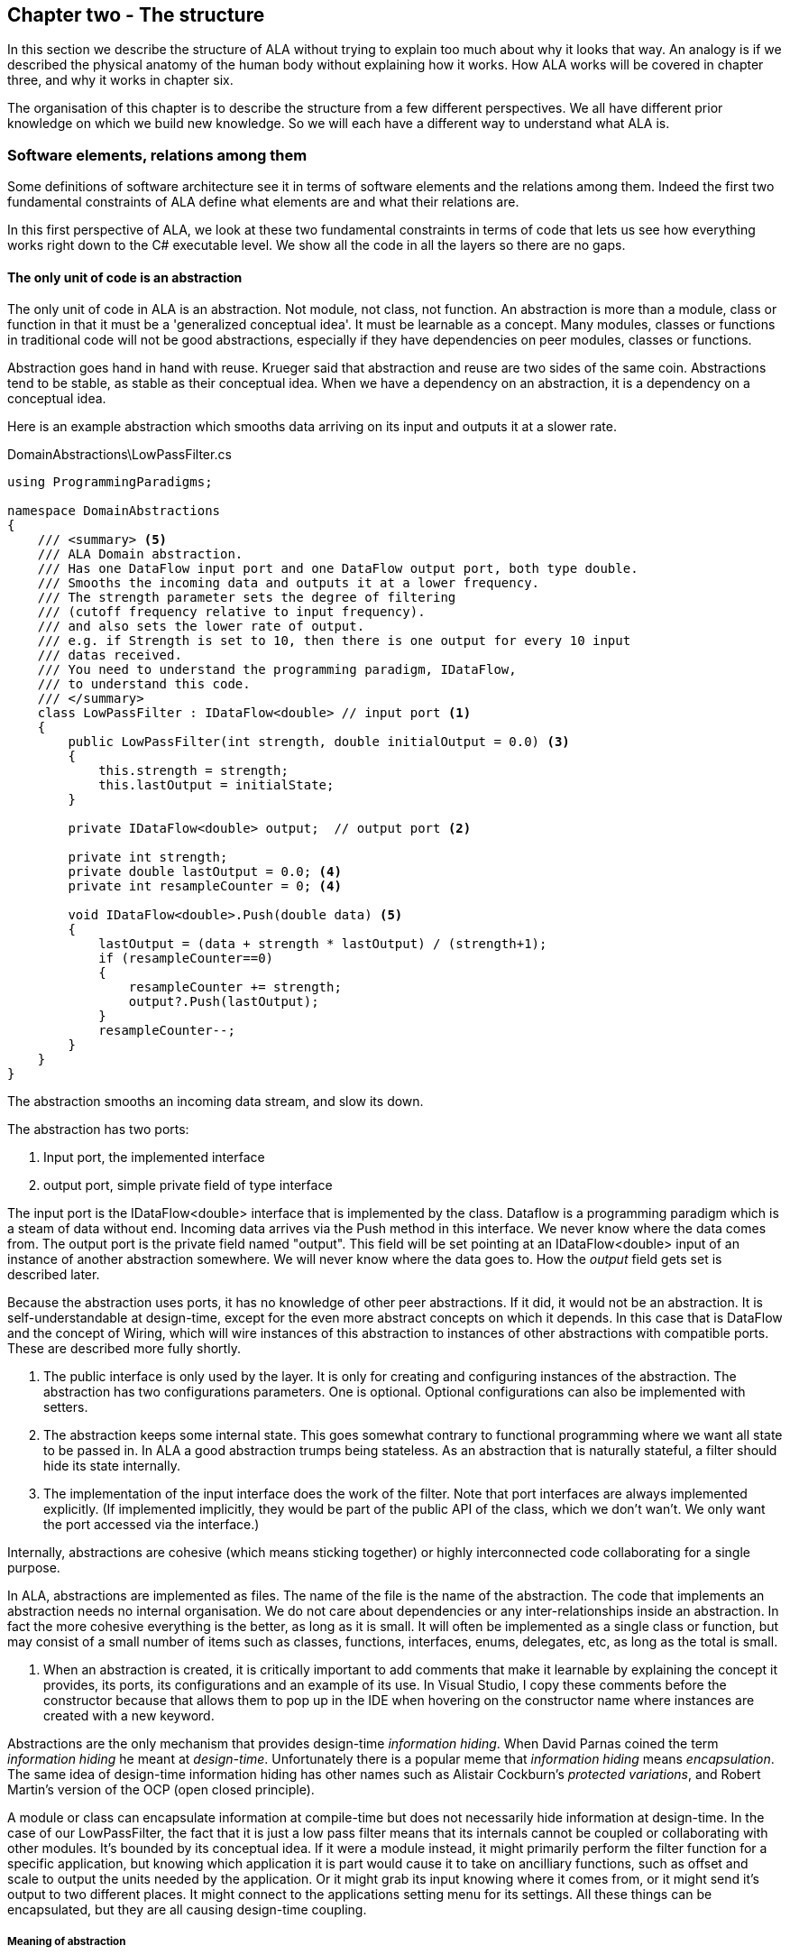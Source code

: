 :imagesdir: images
:sectnum-start: 2


== Chapter two - The structure

In this section we describe the structure of ALA without trying to explain too much about why it looks that way. An analogy is if we described the physical anatomy of the human body without explaining how it works. How ALA works will be covered in chapter three, and why it works in chapter six.  

The organisation of this chapter is to describe the structure from a few different perspectives. We all have different prior knowledge on which we build new knowledge. So we will each have a different way to understand what ALA is. 

=== Software elements, relations among them

Some definitions of software architecture see it in terms of software elements and the relations among them. Indeed the first two fundamental constraints of ALA define what elements are and what their relations are.

In this first perspective of ALA, we look at these two fundamental constraints in terms of code that lets us see how everything works right down to the C# executable level. We show all the code in all the layers so there are no gaps. 

==== The only unit of code is an abstraction

The only unit of code in ALA is an abstraction. Not module, not class, not function. An abstraction is more than a module, class or function in that it must be a 'generalized conceptual idea'. It must be learnable as a concept. Many modules, classes or functions in traditional code will not be good abstractions, especially if they have dependencies on peer modules, classes or functions.

Abstraction goes hand in hand with reuse. Krueger said that abstraction and reuse are two sides of the same coin. Abstractions tend to be stable, as stable as their conceptual idea. When we have a dependency on an abstraction, it is a dependency on a conceptual idea.

Here is an example abstraction which smooths data arriving on its input and outputs it at a slower rate.

.DomainAbstractions\LowPassFilter.cs
[source,C#]
....
using ProgrammingParadigms;

namespace DomainAbstractions
{
    /// <summary> <5>
    /// ALA Domain abstraction. 
    /// Has one DataFlow input port and one DataFlow output port, both type double.
    /// Smooths the incoming data and outputs it at a lower frequency.
    /// The strength parameter sets the degree of filtering 
    /// (cutoff frequency relative to input frequency).
    /// and also sets the lower rate of output.
    /// e.g. if Strength is set to 10, then there is one output for every 10 input
    /// datas received.
    /// You need to understand the programming paradigm, IDataFlow,
    /// to understand this code.
    /// </summary>
    class LowPassFilter : IDataFlow<double> // input port <1>
    {
        public LowPassFilter(int strength, double initialOutput = 0.0) <3>
        {
            this.strength = strength;
            this.lastOutput = initialState;
        }

        private IDataFlow<double> output;  // output port <2>

        private int strength;
        private double lastOutput = 0.0; <4>
        private int resampleCounter = 0; <4>

        void IDataFlow<double>.Push(double data) <5>
        {
            lastOutput = (data + strength * lastOutput) / (strength+1);
            if (resampleCounter==0)
            {
                resampleCounter += strength;
                output?.Push(lastOutput);
            }
            resampleCounter--;
        }
    }
}
....

The abstraction smooths an incoming data stream, and slow its down.

The abstraction has two ports:

<1> Input port, the implemented interface

<2> output port, simple private field of type interface

The input port is the IDataFlow<double> interface that is implemented by the class. Dataflow is a programming paradigm which is a steam of data without end. Incoming data arrives via the Push method in this interface. We never know where the data comes from. The output port is the private field named "output". This field will be set pointing at an IDataFlow<double> input of an instance of another abstraction somewhere. We will never know where the data goes to. How the _output_ field gets set is described later.

Because the abstraction uses ports, it has no knowledge of other peer abstractions. If it did, it would not be an abstraction. It is self-understandable at design-time, except for the even more abstract concepts on which it depends. In this case that is DataFlow and the concept of Wiring, which will wire instances of this abstraction to instances of other abstractions with compatible ports. These are described more fully shortly.

<3> The public interface is only used by the layer. It is only for creating and configuring instances of the abstraction. The abstraction has two configurations parameters. One is optional. Optional configurations can also be implemented with setters.

<4> The abstraction keeps some internal state. This goes somewhat contrary to functional programming where we want all state to be passed in. In ALA a good abstraction trumps being stateless. As an abstraction that is naturally stateful, a filter should hide its state internally.  

<5> The implementation of the input interface does the work of the filter. Note that port interfaces are always implemented explicitly. (If implemented implicitly, they would be part of the public API of the class, which we don't wan't. We only want the port accessed via the interface.)

Internally, abstractions are cohesive (which means sticking together) or highly interconnected code collaborating for a single purpose.

In ALA, abstractions are implemented as files. The name of the file is the name of the abstraction. The code that implements an abstraction needs no internal organisation. We do not care about dependencies or any inter-relationships inside an abstraction. In fact the more cohesive everything is the better, as long as it is small. It will often be implemented as a single class or function, but may consist of a small number of items such as classes, functions, interfaces, enums, delegates, etc, as long as the total is small.

<5> When an abstraction is created, it is critically important to add comments that make it learnable by explaining the concept it provides, its ports, its configurations and an example of its use. In Visual Studio, I copy these comments before the constructor because that allows them to pop up in the IDE when hovering on the constructor name where instances are created with a new keyword.

Abstractions are the only mechanism that provides design-time _information hiding_. When David Parnas coined the term _information hiding_ he meant at _design-time_. Unfortunately there is a popular meme that _information hiding_ means _encapsulation_. The same idea of design-time information hiding has other names such as Alistair Cockburn's _protected variations_, and Robert Martin's version of the OCP (open closed principle). 

A module or class can encapsulate information at compile-time but does not necessarily hide information at design-time. In the case of our LowPassFilter, the fact that it is just a low pass filter means that its internals cannot be coupled or collaborating with other modules. It's bounded by its conceptual idea. If it were a module instead, it might primarily perform the filter function for a specific application, but knowing which application it is part would cause it to take on ancilliary functions, such as  offset and scale to output the units needed by the application. Or it might grab its input knowing where it comes from, or it might send it's output to two different places. It might connect to the applications setting menu for its settings. All these things can be encapsulated, but they are all causing design-time coupling.


===== Meaning of abstraction

Unfortunately, there are now two distinct meanings for the meme 'higher level of abstraction' in common usage in software engineering. We need to take a moment to understand the difference. In ALA, abstraction means the original dictionary meaning:

****
Etymology: abstract literally means _draw away_ [a common idea or concept from specific examples]

Miriam Webster: relating to or involving general ideas or qualities rather than specific people, objects or actions.
****

The other meaning of 'higher level of abstraction' used in the software engineering community appears to be 'further away from the domain of the computer and closer to the problem domain'. For example, layers are often shown building up from the hardware. They can also build up from the database, or a physical communication medium, such as the layers of the OSI communications model. In this meaning, the application is considered the most abstract. For example, a 3-tier system or a communication stack uses this type of layering. The perception is that because we no longer have to deal with computer domain details such as data storage, communications protocols, hardware, etc, we must be more abstract. The problem with this is that the problem domain also deals with details. These details come from the real world and are described by detailed requirements. The modules that contain these details are no more abstract than those in the various domains of computing.

Conventional layering tends to use this second meaning of 'abstract'; layers are said to be more abstract as you go up. ALA layers use the original meaning of the word 'abstract' and layers get more abstract as you go down.

The layers are not the same either. To convert conventional layers to ALA, you generally just tip them on their side so that they are not layers but independent disconnected abstractions. Each of them knows about details of something but they no longer directly connect to each other in either direction. On their own they will do nothing. The layer above, whose job is to know the details of a specific application or system, composes instances of them by instantiating them, configuring them, and wiring them together. Conventional layers can be many. ALA layers are few.

A final note about abstractions versus the SRP (single responsibility principle). The SRP is not really the best way to think about abstractions. It is better to think about what details an abstraction implementation knows about. It can be a specific user story, a specific feature, a type of UI element, a type of database, a protocol, a hardware device, etc. It will contain all the cohesive knowledge about that thing. In doing so, it may have multiple responsibilities. For example an abstraction that knows about a protocol or a hardware device may have responsibility for both input and output. It may have responsibility for configuring the hardware device and getting data. A filter abstraction may both smooth the input data and resample the input, because resampling is cohesive with smoothing. 

We will look further at what 'abstraction' means in chapter six.


==== ALA uses only one relationship type

This is the second of the three fundamental constraints. ALA uses a single type of relationship - a dependency on an abstraction that is more abstract than the one whose implementation uses it.

[plantuml,file="diagram-05a.png"]
----
@startdot
digraph foo {
// size="3!"
subgraph cluster_1
{
label="Abstraction A"
labeljust=l
labelloc=b
style=rounded 
A [ style = invis ];
}
B [label="Abstraction\nconcept B"; shape = rect; style=rounded ]
A -> B  [dir="both", arrowhead="open", arrowtail="tee", color=green, label=" requires knowledge of to understand"]
}
@enddot
----

In terms of our previous example, LowPassFilter is Abstraction A and IDataFlow is Abstraction concept B.

Notice how in the diagram the relationship arrow comes from inside A. This is significant. It is the code that implements A that requires knowledge of abstraction concept B. We never actually draw lines when using abstractions, so you wont see this type of line in ALA diagrams. We only use it here while describing this one relationship that we are allowed to use. 

B must be more abstract than A. "More abstract" means more general, not specific to A, and have a greater scope of reuse than A.

Because B is more abstract, it is more stable. ALA therefore automatically enforces the Stable Dependencies Principle. 

The relationship means that, to read and understand the code inside A, you must know the abstraction concept B - not how the insides of abstraction B work. The word "abstraction" implies that it should be learnable in a short time and easy to retain. When we get an abstraction concept is sometimes described as a moment of insight. 

Here are some more legal dependencies, this time from the application layer to the domain abstractions layer.

.Application\Thermometer.cs
[source,C#]
....
    new AnalogInput(channel: 2)
    .WireIn(new LowPassFilter(strength: 10))
    .WireIn(new OffsetAndScale(offset: -31, scale: 0.2))
    .WireIn(new Display(label: "Temperature"));
....

Legal dependencies from a _Thermometer_ user story abstraction on abstractions _AnalogInput_, _LowPassFilter_, _OffsetAndScale_, _Display_ and _WireIn_. The user story takes input from an analog to digital converter, filters them to remove noise, scales them to be in degrees, and displays them.

This type of dependency has zero coupling. Because of the way our brains have evolved to understand a complex world in terms of abstractions, abstractions are the only mechanism that hide knowledge at design-time. The dependency has zero coupling between all codes using the abstraction and the code that implements the abstraction.


This type of dependency also tells us explicitly what other knowledge we need in order to _understand_ code. For example, if abstraction A is __standard deviation__ and abstraction B is __square root__, then to understand the code that implements standard deviation requires knowledge of the concept of square root. That's why we sometimes refer to it as a knowledge dependency. Such a dependency always applies at design-time, as well as compile-time and run-time. Some knowledge dependencies may be implicit and so apply at design-time only. For example a dependency may be on a convention, or it may be simply the knowledge of ALA. You need knowledge of those things to fully understand the code. We want to be explicit and clear about knowledge dependencies for every bit of code inside every abstraction, so we endeavour to always state implicit dependencies in comments.

Architectures generally work by applying constraints that restrict the infinite variety of ways code could be organised. The ALA constraints seem severe at first, but after some practice they are exceedingly helpful in guiding the design. There is essentially one right way to organise the code. Sometimes the abstractions come easily and sometimes they require sustained inventive thought processes, especially in a new domain. In most domains, I usually start with the UI description in the requirements as they most readily reveal their abstractions. Then it becomes apparent that dataflows must be connected to these instances of UI abstraction elements. Data transformation and state abstractions will then become apparent next. 


===== ALA compared with the UML class diagram

All UML relationships except one are illegal in ALA, and that one is highly restricted to being a composition on a more abstract class. Such a relationship is always represented in code by just referring to the abstraction by name. You do not draw a line on a UML class diagram. For example, you would never use a library abstraction such as _regex_ by drawing a line on a diagram to a box representing the regex class. You would just use the regex abstraction by name.

Furthermore, such a use of an abstraction by name is inside the class. It's part of the class's internal implementation. It makes no sense to show the relationship at the zoomed out scale outside the class with a filled diamond line coming from the border.

Class diagrams are evil. They have done more damage to software architecture than any other meme.

If a UML class diagram were drawn of an ALA application, there would be no lines at all, just boxes in space arranged in layers. This makes sense, because classes are used to implement abstractions, and abstractions have zero coupling with one another. 

image::ALAClassDiagram.drawio.png[ALAClassDiagram.drawio.png, title="UML class diagrams for ALA have no relation lines.", width=90%]

The diagram is not useful. We will never use it again. That's not to say we won't use diagrams. Diagrams can be used in ALA to represent the internals of an abstraction. This is often done in the layer representing the application or a feature or user story. In ALA terms, it shows instances of (lower layer) abstractions wired together. In implementation terms it is a (static) UML object diagram.

Following are the UML relationships you cannot use, and what you do instead.

* *Associations*: A conventional program will typically have many, many bad dependencies referred to as _associations_ in UML. Most are there because data, messages, events, execution flow, etc, need to get from one place to another in the program. These are simply illegal in ALA. The whole difficult concept of dependency management vanishes. But where do these relationships go? How can the program still work? How is it possible for messages and events to travel around at run-time? The short answer is that all these associations become a line of code inside an abstraction in the layer above. Or they become a line on a diagram composing two _instances_ of abstractions. Such lines are not relationships or dependencies - they are inside an abstraction, no different to a line of code that say calls one function and passes the result to another function. In ALA, you cannot use associations between classes. Instead you create objects in a higher level abstraction and then wire them together. The abstractions themselves will not know where their data comes from, nor where it goes.
+
Note that dependency injection or otherwise passing an object into another object doesn't remove an association relationship between the classes. It only changes the relationship from composition to association, neither of which is allowed between peer classes. In other words, in ALA you are not allowed to know about the interface belonging to another class in the same layer, nor that of an abstract base class. Instead you use ports that use a much more abstract interface called a programming paradigm interface from a lower layer.

* *Composition*: Although the knowledge dependency relationship used in ALA can be implemented as a UML composition relationship (directed arrow with filled diamond), the ALA knowledge dependency is more constrained. It must be instantiating a class in a lower, more abstract, layer. This means that you cannot break a module up into pieces arbitrarily. Instead, you must invent abstractions. The composition relationship in ALA can go down by one or more layers, but never within a layer.

* *Inheritance*: ALA doesn't need or use inheritance. It would break the abstraction of the (more abstract) base class in the lower layer. Instead we always use composition. Inheritance is often used to provides a 'calling up the layers at run-time' mechanism by its use of virtual functions. In ALA, we do this with ordinary observer pattern (events in C#), or by passing in a method as a configuration (usually anonymously or as a lambda expression), or with the strategy pattern. 

* *Packages*: ALA does not use hierarchies or nesting. In other words, abstractions cannot be contained by other abstractions. Abstractions are never private. The reason they are never private is simple. An abstraction that is depended on should be more abstract than the abstraction using it. A more abstract abstraction needs to be public so it can be reused. ALA uses abstraction layers instead of encapsulation hierarchies. In ALA, packages would only be used as a distribution mechanism, not as part of the architecture for information hiding.
+
The word package means container. Packages are usually just a container of abstractions such as a library. We should not consider knowledge dependencies to be on the package because we can't generally learn a package. We should consider knowledge dependencies to be on the individual abstractions inside the package.
+
Let's consider the situation where a conventional package is a good abstraction in itself. Because it was implemented as a package, it's internal implementation is large (Facade pattern). Let's say our conventional package hides a lot of complex implementation and contains  abstractions that we are not interested in using in the rest of our application. For example it could be a compiler that we can invoke from our application. The thing is, if the compiler abstraction is written using ALA, it will use lots of useful abstractions for the domain of compilers and parsing. We still want those abstractions to be public for reuse. It's just that we don't want them particularly visible to the rest of our application, which is in a different domain. To solve this problem we should still make the abstractions used by the compiler abstraction public, but put them into a different DomainAbstractions folder and namespace. When we do this, we will want the DomainAbstractions folders to be qualified with the name of the domain, such as CompilerDomainAbstractions.

* *Namespaces*: While not part of the UML, we can discuss namespaces here in case you think of them in some way similar to packeages. In ALA, namespaces are used for the layers. For example we use namespaces such as Application, DomainAbstractions and ProgrammingParadigms. This allows unrelated abstractions in different layers to have the same name. The files that implement abstractions are put inside folders that have the same names as the namespaces.
+
Note that unlike packages, namespaces are not encapsulations. Namespaces only make names unique. One 3rd party tool I used to generate dependency graphs showed dependencies on namespaces as if namespaces were abstractions. This gave a completely misleading view of the true nature of the dependencies in the code. I had to write a custom query for the tool to show the actual dependencies on the abstractions inside the namespaces.


==== Abstraction layers

Because the target of a dependency must be more abstract, abstractions arrange themselves in discrete layers. This is what gives the architecture its name: Abstraction Layered Architecture.

Only a small number of layers are needed. Consider that we can construct the human body with just six layers: Atoms, Molecules, Proteins, Cells, Organs, Body. Probably need another two or three to build the human brain from neurons. Small applications generally use four. The layers are given standard names that describe their level of abstraction:

image::Layers.png[Layers.png, title="Abstraction layers", width=75%]


These layers are not fixed by ALA. But we tend to return to these ones in our experience so far. Following is discussion of each layer together with example code to see how everything works.



===== Application layer

In describing example layers, we start with example code. This code will build into a complete running application so no holes are left in understanding the code level mechanics of how everything works. The accompanying bullet points then explain the high level theory of why the code is organised the way it is. The code is available here:
https://github.com/johnspray74/Thermometer[https://github.com/johnspray74/Thermometer]


.Application\Thermometer.cs
[source,C#]
....
using DomainAbstractions;
using ProgrammingParadigms;
using Foundation;

namespace Application
{
    class Thermometer
    {
        public static void Main()
        {
            Console.WriteLine("Wiring application");

            private ADCSimulator adc;

            adc = new ADCSimulator(channel: 2, period: 1000) { simulatedLevel = 400 }; <1>
            adc.WireIn(new LowPassFilter(strength: 10)) <2> <5>
                .WireIn(new OffsetAndScale(offset: -200, scale: 0.2)) <3>
                .WireIn(new DisplayNumeric<double>(label: "Temperature") { units = "C"} ); <4>

            Console.WriteLine("Running application");
            adc.Run(); <6>

            Console.WriteLine("press any key to stop");
            Console.ReadKey();
        }
    }
}
....

To understand the code, you need to have knowledge of the abstraction concepts on which it depends. These are:

<1> ADCSimulator - domain abstraction simulates an analog to digital converter hardware peripheral. Has a single output port of type IDataFlow<int>

<2> LowPassFilter - domain abstraction - we already met this at the beginning of this chapter

<3> OffsetAndScale - domain abstraction - has a single input port and a single output port, both IDataFlow<double>. Adds a constant and Multiplies by another constant to transform data like a straight line on an x-y graph. 

<4> DisplayNumeric - domain abstraction - has one input port of type IDataFlow<double>. Displays the value on the console with label and optional units.

* Dataflow - programming paradigm - used by the ports of the domain abstractions and allows their instances to push data from one to the next at runtime if they are wired together. For dataflow programming, we default to pushing data through the system (from ADC to display). We use pulling when there is good reason, usually for  performance.

<5> WireIn - foundation abstraction - wires compatible ports of instances of abstractions by setting the private field in the first object that matches the interface implemented by the second object.

<6> The adc, which is the source of the data that gets pushed through the system, needs to be told to start running (at the configured period).

Once you have knowledge of these abstractions, notice that the application code is readabable by itself. It holds all knowledge about thermometers. 
That knowledge sits at the abstraction level of the requirements. It is highly cohesive - every line works with every other line to make a thermometer. It does none of the work itself - it just assembles and configures the needed worker objects.

The application layer is three things in one: The architecture design, the expression of requirements, and the executable. In conventional software development, these are three separate artefacts.

Execution typically occurs in two phases (similar to some monads). In the first phase the application wires together instances of abstractions. In the second phase the network of instances executes (which is what the finalizing call to Run starts).



===== Domain abstractions layer

At the beginning of this chapter we had an example of a domain abstraction, LowPassFilter. Here is another example:


.DomainAbstractions\OffsetAndScale.cs
[source,C#]
....
using ProgrammingParadigms;

namespace DomainAbstractions
{
    /// <summary> <1>
    /// ALA domain abstraction
    /// Has one input port of type IDataflow and one output port of type IDataflow
    /// (both type double)
    /// Performs y = m(x+c) like operation where x is the input and y is the output
    /// If visualized as a straight line on an x,y graph, -c is the x axis intercept
    /// and m is the slope. 
    /// You need to understand the programming paradigm abstraction, IDataFlow,
    /// to understand this code.
    /// </summary>
    class OffsetAndScale : IDataFlow<double> // input <2>
    {
        public OffsetAndScale(double offset, double scale) <4>
        {
            this.offset = offset;
            this.scale = scale;
        }

        private double offset;
        private double scale;


        private IDataFlow<double> output; <3>

        void IDataFlow<double>.Push(double data) <5>
        {
            output.Push((data + offset) * scale);
        }
    }
}
....




Notes on the code:

<1> Important to comment what the abstraction concept is.

<2> The input port is the implemented interface.

<3> The output port _output_ is private so that it does not appear as a configuration to the layer above. It is set by WireIn or WireTo using reflection.

<4> It has two compulsory configuration parameters.

<5> When data is pushed into the input, it is transformed and pushed out of the output port.

* In the application code in the previous section, an instance of LowPassFilter was wired to an instance of OffsetAndScale. When wired, the _output_ field is set to the OffsetAndScale object, cast as the appropriate interface, in this case IDataFlow<double>.


For completeness, here are the other two domain abstractions that we used in the Thermometer application example:


.DomainAbstractions\DisplayNumber.cs
[source,C#]
....
using ProgrammingParadigms;

namespace DomainAbstractions
{
    /// <summary>
    /// ALA Domain Abstraction
    /// Ouptuts incoming data to the console with a preceding label and optional units.
    /// Has one input port of type IDataFlow which can take int, float, double
    /// The label must be passed in the constructor.
    /// The units property may be used to set the units.
    /// fixPoint Property sets the number of decimal places.
    /// You need to understand the programming paradigm abstraction, IDataFlow,
    /// to understand this code.
    /// </summary>
    class DisplayNumeric<T> : IDataFlow<T>
    {
        public DisplayNumeric(string label)
        {
            this.label = label;
        }

        public int fixPoints { get; set; } = 0;

        private string label;
        public string units { get; set; }


        void IDataFlow<T>.Push(T data)
        {
            double d = (double)Convert.ChangeType(data, typeof(double));
            Console.WriteLine($"{label}: { d.ToString($"F{fixPoints}") } {units}");
        }
    }
}
....




.DomainAbstractions\ADCSimulator.cs
[source,C#]
....
using ProgrammingParadigms;

namespace DomainAbstractions
{
    /// <summary>
    /// ALA Domain Abstraction.
    /// Simulate a 10-bit ADC (analog to digital converter).
    /// Normally an ADC is a hardware peripheral, but here we just do a software
    /// simulation of one to use as a source of data for example applications.
    /// A real ADC driver would have properties for setting the channel and period.
    /// You would create one instance of this driver for each ADC channel.
    /// It would output raw data in adc counts.
    /// Since it is a 10 bit ADC, the adc counts are in the range 0-1023.
    /// We retain the channel although it is not used by the simulated version.
    /// The simulated version has two simulation properties, one to set the simulated
    /// ADC reading.
    /// and one to set the level of noise in the simulated readings.
    /// You need to understand the programming paradigm abstraction, IDataFlow,
    /// to understand this code.
    /// </summary>
    class ADCSimulator
    {
        public ADCSimulator(int channel, int period = 100)
        {
            this.channel = channel;
            this.period = period;
        }

        private int channel;  // unused on simulated ADC
        private int period;   // milliseconds
        public int simulatedLevel { get; set; } = 512; // 0 to 1023
        public int simulatedNoise { get; set; } = 0; // 0 to 1023

        private IDataFlow<int> output;

        public void Run()
        {
            RunAsyncCatch();
        }

        public async Task RunAsyncCatch()
        {
            // because we are the outermost async method, if we let exceptions go,
            // they will be lost
            try
            {
                await RunAsync();
            }
            catch (Exception ex)
            {
                Console.WriteLine(ex.ToString());
            }
        }

        Random randomNumberGenerator = new Random();

        public async Task RunAsync()
        {
            while (true)
            {
                // add a bit of noise to the adc readings
                int data = simulatedLevel + randomNumberGenerator.Next(simulatedNoise)
                            - simulatedNoise/2;
                if (data < 0) data = 0;
                if (data > 1023) data = 1023;
                output.Push(data);
                // throw new Exception("exception test");
                await Task.Delay(period);
            }
        }
    }
}
....



As can be seen in the above examples, the domain abstractions layer contains concepts that can be composed into applications. These are typically building blocks for I/O, data transformations, and persistent state, but many other types of abstractions are possible.

Some of these types of things may also be found in general language libraries but domain abstractions are more specific to the types of applications we want to express using them. They are specific to a domain, making them more expressive, but less reusable than general purpose language abstractions. They are still reusable both within a single application and by other applications in the same domain.

Another difference between ALA domain abstractions and typical library abstractions is the use of ports. This supports building functionality by simply composing instances of abstractions. While the composing code controls who will communicate with whom, it does not actually handle the data at run-time. The data moves directly between instances via the wired ports. 

A further difference between ALA domain abstractions and typical library abstractions is that when domain abstractions are composed, the meaning of composition can be a programming paradigm other than imperative. For example the application above uses a dataflow programming paradigm. Imperative is not usually a good programming paradigm for the expression of requirements, but it's all your basic language gives you (unless you are using language integrated monads, which also give you dataflow programming).

The domain abstractions layer and programming paradigms layer together are like a DSL (Domain Specific Language). We can think of domain abstractions as composable domain language elements and the programming paradigms as providing the grammar. 

It is an internal DSL because it uses the underlying language (_WireTo_ method, and _new_). This allows you to easily fall back on the greater flexibility of the underlying language when you need to. For example, you can pass lambda expressions as configuration properties to a domain abstraction. Or, you can pass a whole object of a class that you write in the application layer (which is the strategy pattern).

Conventional libraries generally contain good abstractions. What makes them good abstractions is that their designers don't know anything about the specific applications that will use them. Writing domain abstractions is best done in the same way. After the need for an abstraction is decided, pretend you don't know anything about the application, and are writing something to be useful, reusable and learnable as a new concept. Then they should not just be specific parts of a specific application.

As we said, abstractions know nothing of each other at design-time, yet can still communicate directly with one another at run-time. It is the responsibility of the code in the layer above that composes them to know the meaning of the data. It knows the meaning of the data even though it does not handle the data. For example, our application above knows that data going from the ADC to the LowPassFilter is raw adc values representing temperature, and what the values mean. It knows that the data passing between the LowPassFilter and the OffsetAndScale is sufficiently smoothed and slowed down for a stable display. It knows that the data passing from the OffsetAndScale to the display is in degrees celsius. All these pieces of knowledge are cohesive in the design of the thermometer, and so belong together inside the Thermometer abstraction. 


===== Programming paradigms layer

For the Thermometer example application above, we wired four instances of domain abstractions. That wiring used a single programming paradigm, _Dataflow_. Here is the interface for the dataflow programming paradigm: 

.IDataFlow.cs
[source,C#]
....
namespace ProgrammingParadigms
{
    interface IDataFlow<T>
    {
        void Push(T data);
    }
}
....

Programming paradigm interfaces are often this simple. Another example programming paradigm is _synchronous event driven_. The corresponding interface might be: 

.IEvent.cs
[source,C#]
....
namespace ProgrammingParadigms
{
    interface IEvent { void Execute(); }
}
....


Here is the interface for another common programming paradigm, the UI layout. In this programming paradigm, a parent UI element is wired to its contained child elements.


.IUI.cs
[source,C#]
....
namespace ProgrammingParadigms
{
    interface IUI { UIElement GetUIElement(); }
}
....

The interface returns the .NET WPF element of the child. This allows domain abstractions to construct the UI using underlying WPF elements. In effect, UI domain abstractions are wired together in a similar way to XAML. Both have descriptive, tree structured syntax, but ALA is using the underlying C# language whereas XAML is using XML.

You can conceive other programming paradigms to give different meanings to composition of domain abstractions in such a way as to allow the easiest representation of typical requirements. For example, for implementing game scoring, I used a programming paradigm called _ConsistsOf_. For tennis, I used it to express that a match consists of a sets, a set consists of a games, and a game consists of a points. See the example project at the end of chapter four which uses it to implement tennis and bowling. Being able to compose instances of domain abstractions together with meanings that you define in the programming paradigms layer is powerful.

ALA is polyglot in programming paradigms. An application typically mixes a small set of different paradigms. Each provides a different meaning when the application wires two instances of domain abstractions together. Examples might be Dataflow, UI Layout, Event driven, State machine transition, Data schema entity relationship. Some may have variations such as pushing or pulling, or synchronous and asynchronous.

Programming paradigms control the way the application actually executes. Execution models such as synchronous vs asynchronous, push vs pull, and fan-out and fan-in wiring are discussed in Chapter four.

Programming paradigms provide the rules for the way instances of domain abstractions can be composed by the application. They are the grammar of the DSL.

Programming paradigms provide the mechanism of direct communication between instances of domain abstractions. They do this without the abstractions themselves knowing anything about each other. 

Through the use of programming paradigms, domain abstractions know nothing about each other at design-time, yet instances of them can communicate at run-time. Of course we could achieve this by making the application handle the run-time communications. The common example would be an application that calls one function which returns a result, and then calls another function passing the result to it. This would almost comply with ALA. The problem is we don't really want the application to be concerned with run-time communications. The application really just wants to concentrate on representing user stories by composing instances of domain abstractions. So we use a layer below the domain abstractions called programming paradigms. The programming paradigms allow domain abstractions to have compatible ports, which in turn allows them to communicate directly with one another at run-time. The design of the communications is in the Application layer, but the execution is in the domain abstractions and programming paradigms layers. 



===== Foundation layer

The foundation layer contains code used to support ALA programs in general.

A common pattern I use is a WireIn() and WireTo() extension methods in the foundation layer. The application layer uses them to wire together instances of Domain Abstractions using ports.

WireIn() and WireTo() are dependency injection methods.

WireTo(), uses reflection. It's not essential to use reflection for ALA. You could use dependency injection setters in every domain abstraction instead. You would need one setter per port on the left abstraction. You wouldn't use constructor dependency injection because sometimes wiring a port is optional. I prefer using the WireTo extension method because it allows domain abstractions to not need all these setters.

Here is minimal code for the WireTo method.



 Wiring.cs
[source,C#]
....
namespace Foundation
{
    public static class Wiring
    {
        /// WireTo is an extension method on the type object.
        /// Wires instances of classes that have ports by matching interfaces.
        /// Port name can be optionally provided for the A side.
        /// If object A has a private field of type interface,
        /// and object B implements that interface, 
        /// and the private field is not yet assigned,
        /// assigns B to the field in A.
        /// Uses reflection.
        /// Returns the left object for fluent style programming.
        public static T WireTo<T>(this T A, object B, string APortName = null)
        {
            // achieve the following via reflection
            // A.field = B; 
            // if 1) field is private 
            //    2) field type matches one of the implemented interfaces of B
            //    3) field is not yet assigned

            if (A == null) throw new ArgumentException("A is null "); <4>
            if (B == null) throw new ArgumentException("B is null ");

            bool wired = false;
            var BType = B.GetType(); <1>
            var AfieldInfos = A.GetType().GetFields(System.Reflection.BindingFlags.NonPublic 
                | System.Reflection.BindingFlags.Instance) 
                .Where(f => (APortName == null || f.Name == APortName)) // match portname if any
                .Where(f => f.GetValue(A) == null) // not yet assigned
            var BinterfaceTypes = BType.GetInterfaces().ToList(); // ToList to do the reflection once

            foreach (var AfieldInfo in AfieldInfos) <2>
            {
                var BimplementedInterface = BinterfaceTypes
                    .FirstOrDefault(interfaceType => AfieldInfo.FieldType == interfaceType);
                if (BimplementedInterface != null)  // there is a matching interface
                {
                    AfieldInfo.SetValue(A, B);  // do the wiring <3>
                    wired = true;
                    break;
                }
            }

            if (!wired) // throw exception <4>
            {
                var AinstanceName = A.GetType().GetProperties()
                    .FirstOrDefault(f => f.Name == "InstanceName")?.GetValue(A);
                var BinstanceName = B.GetType().GetProperties()
                    .FirstOrDefault(f => f.Name == "InstanceName")?.GetValue(B);

                if (APortName != null)
                {
                    // a specific port was specified - see if the port was already wired
                    var AfieldInfo = AfieldInfos.FirstOrDefault();
                    if (AfieldInfo?.GetValue(A) != null)
                        throw new Exception($"Port already wired  {A.GetType().Name}[{AinstanceName}].{APortName} to {BType.Name}[{BinstanceName}]"
                    );
                }
                throw new Exception($"Failed to wire {A.GetType().Name}[{AinstanceName}].\"{APortName}\" to {BType.Name}[{BinstanceName}]");
            }
            return A;
        }



        /// Same as WireTo, but returns the right object instead of the left object
        public static object WireIn<T>(this T A, object B, string APortName = null)
        {
            WireTo(A, B, APortName);
            return B;
        }
    }
}
....

<1> It first gets an IEnumerable of all the private fields in class A. If a port name is passed in, it must match. Then it gets a list of all the interfaces of class B.

<2> It iterates through the fields to find one that matches any of the interfaces of B.

<3> It sets the field in A pointing to B, cast as the interface type. 

<4> When there are errors in wiring code, it would be nice to get errors at compile-time. The WireTo extension method can't do that, but it does throw exceptions at wiring time when the application first starts. Since in ALA all wiring is generally done at this time, at least you wont have potential exceptions later during normal run-time. 

Four different exceptions may be thrown. 1) Object A (left object being wired) is null. 2) Object B (right object being wired) is null. 3) A specific A side port was specified, but it is already wired. 4) No matching A side port was found. 


Once again, slightly more complete code is available here:
https://github.com/johnspray74/Thermometer[https://github.com/johnspray74/Thermometer]



===== Extra layer for larger applications

If a single abstraction is used for the application, then as more and more user stories are added into it, it will eventually get too large for the ALA size constraint. Meanwhile, domain abstractions and programming paradigms are stable and do not generally grow larger with overall program size. They may increase in number, but it is the application that will go over the 500 line complexity limit.

ALA will need to be applied to the large application abstraction by adding a new layer below it. The requirements are likely already written in terms of abstractions which we call _features_ or _user stories_ or _use cases_. We can use these abstractions as the basis for the new layer. We call the layer "Features" or "UserStories". The application abstraction becomes a composition of features or user stories.

Let's extend the Thermometer example code we used above to have a new feature for measuring load. At the same time, let's introduce a features layer with the two features: temperature and loadcell.

I have deliberately retained a need for communication between the two features to show how features can also have ports and be wired together. 


====== Application layer


.Application\Application.cs
[source,C#]
....
using Features;
using Foundation;

namespace Application
{
    class Application
    {
        /// <summary>
        /// Instantiate two features: a temperature readout and a loadcel readout.
        /// Also wire the Temperature to the Loadcell for temperature compensation 
        /// </summary>
        public static void Main()
        {
            Console.WriteLine("Wiring application features");

            var temperature = new Temperature(); <1>
            var load = new LoadCell(); <1>

            temperature.WireTo(load); // for temperature compensation <2>

            Console.WriteLine("Running application");
            Console.WriteLine("press any key to stop");
            temperature.Run();
            load.Run();
            Console.ReadKey();
        }
    }

}
....

<1> The code instantiates two features for this particular application.

<2> The code wires together the feature to get temperatures sent to Loadcell at run-time. Feature abstractions can have ports. A common example of wiring between features would be to wire a feature instance's menu items to a _main menu_ feature.


====== Features layer

The Features layer contains independent features or user story abstractions. 

Each feature creates instances of domain abstractions, configures the instances with feature specific details, and connects them together as needed to express the feature or user story.

Here is the Thermometer application rewritten to be a Temperature feature:

.Features\Temperature.cs
[source,C#]
....
using DomainAbstractions;
using ProgrammingParadigms;
using Foundation;

namespace Features
{
    /// <summary>
    /// Feature to coninuously measure temperature and periodically display it
    /// in degrees C on the console.
    /// Has an output port that outputs the temperature. 
    /// </summary>
    class Temperature
    {
        private IDataFlow<double> output; // temperature in celcius <1>

        private ADCSimulator adc;

        public Temperature()
        {
            const int adcLevel = 400;  // 40 C
            adc = new ADCSimulator(channel: 2, period: 1000) { simulatedLevel = adcLevel, simulatedNoise = 100 };
            adc.WireIn(new ChangeType<int, double>()) <2>
                .WireIn(new LowPassFilter(strength: 10, initialState: adcLevel))
                .WireIn(new OffsetAndScale(offset: -200, scale: 0.2)) // 200 adc counts is 0 C, 300 adc counts is 20 C
                .WireIn(new DataFlowFanout<double>()) <3> 
                .WireTo(new DisplayNumeric<double>(label: "Temperature") { units = "C"} ) <4>
                .WireTo(new DataFlowExternalPort<double>((d) => output?.Push(d))); <5>
        }


        public void Run()
        {
            adc.Run();
        }
    }
}
....

<1> The feature has an output port for temperature

The wiring itself is the same as it was in the Thermometer application except that three extra objects are used to make the dataflow wiring work. Their classes come from the Dataflow programming paradigm abstraction. These classes are:

<2> ChangeType: allows Dataflow ports of one type to be wired to Dataflow ports of a different type. In this case, the output of ADCSimlator is _int_ and the input of LowPassFilter is _double_.

<3> DataFlowFanout: A normal output port can only be wired once. DataFlowFanout allows you to wire to multiple places. In this case we wanted to wire the output of OffsetAndScale to both a DisplayNumeric and an external port.

<5> DataFlowExternalPort. We want to wire the output of the DataFlowFanout to the external port _output_. You might think you could just write .WireTo(output). The reason this doesn't work is that when the Temperature constructor runs, the code on the outside is instantiating a Temperature. That same external code would not have wired our _output_ port yet. It's value will be null at this time. Therefore we instead wire to a simple class that takes a function as its configuration. For the function we pass in a lambda expression that will push the data via the _output_ port.

<4> Note that WireTo is used to wire DataFlowFanout to multiple places. WireIn wires things in a chain. 

Here is the other feature used by our example application, the Loadcell.

.Features\Loadcell.cs
[source,C#]
....
using DomainAbstractions;
using ProgrammingParadigms;
using Foundation;

namespace Features
{
    /// <summary>
    /// Class:
    /// Feature to coninuously measure a load from a load cell and display it in kg on the console.
    /// Displays with one decimal place.
    /// Has temperature compensation for better accuracy (optionally feed temperature into the input port in degress C) 
    /// </summary>
    class LoadCell : IDataFlow<double> // input for temperature compensation <1>
    {
        private ADCSimulator adc;
        private DataFlowInitializer<double> defaultTemperature;
        private OffsetAndScale offsetAndScaleTemperature;

        /// <summary>
        /// Constructor:
        /// Feature to coninuously measure a load from a load cell and display it in kg /// on the console.
        /// Displays with one decimal place.
        /// Has temperature compensation for better accuracy (optionally feed temperature 
        /// into the input port in degress C) 
        /// </summary>
        public LoadCell()
        {
            // Wire an adc to an OffsetAndScale to an Add to a DislayNumeric.
            adc = new ADCSimulator(channel: 3, period: 500) { simulatedLevel = 200, simulatedNoise = 0 }; <2>
            var add = new Add(); <4>
            adc.WireIn(new ChangeType<int, double>())
                .WireIn(new OffsetAndScale(offset: 0, scale: 0.5)) <2>
                //.WireIn(new DataFlowDebugOutput<double>((s)=> System.Diagnostics.Debug.WriteLine(s))) <3>
                // .WireIn(new DataFlowDebugOutput<double>(Console.WriteLine)) <3>
                .WireIn(add)
                .WireTo(new DisplayNumeric<double>(label: "Load") { fixPoints = 1, units = "kg" } ); <2>

            // Wire the inut port for temperature to another OffsetAndScale to the other input of the Add.
            defaultTemperature = new DataFlowInitializer<double>(); <6>
            offsetAndScaleTemperature = new OffsetAndScale(offset: -20, scale: -0.1); // compensate -0.1 kg/C from 20 C <2>
            defaultTemperature.WireIn(offsetAndScaleTemperature) <7>
                .WireIn(new DataFlowConvert<double, Double2>((d)=>new Double2(d))) <5>
                .WireIn(add);

        }



        void IDataFlow<double>.Push(double data)
        {
            ((IDataFlow<double>)offsetAndScaleTemperature).Push(data); <7>
        }


        public void Run()
        {
            defaultTemperature.Push(20);  // in case no temperture is connected to the input port, set it to 20 C
            adc.Run();
        }
    }
}
....

<1> This time the feature has an input port for temperature, which is the implemented interface.

<2> Notice the reuse of several domain abstractions in this feature. The DisplayNumber abstraction is configured to display one decimal place.

<3> Debugging a dataflow can be done by inserting an object (decorator pattern) that outputs the values in the stream.

<4> A new domain abstraction called _Add_ is used. It has two IDataflow<double> inputs and a IDataFflow<double> output. We assign the Add to a local variable so that we can wire the second input later. Note that a C# class cannot implement the same interface twice (even though there is no reason why not). There are several ways we have used to work around this limitation. The one used here is to make one of the ports a Double2, a struct containing a double. This allows to have a double with a different type.

<5> To wire to the Double2 input port, we convert from double to Double2 using a DataFlowConvert<double, Double2>() abstraction. This abstraction can do any transformation on Dataflow, so is analogous to the Select() or Map() functions used in query languages.

<6> DataFlow initializer is a domain abstraction that can be used to initialize inputs of a dataflow in case no input arrives in time at run-time. In this case one of the two inputs to _Add_ may not arrive if the temperature input port is not connected to anything. We therefore want to initialize it with a default temperature of 20 C. 

<7> Note that it is not a problem to do fan-in wiring. Both defaultTemperature and the input port are connected to the input port of  offsetAndScaleTemperature.

For completeness, here is the code for the Add domain abstraction. Note that this abstraction is doing more than what a single + operator would. It is adding two dataflows.

.DomainAbstraction\Add.cs
[source,C#]
....
using System;
using ProgrammingParadigms;

namespace DomainAbstractions
{
    /// <summary>
    /// ALA domain abstraction to add two numeric dataflows.
    /// Currently only supports doubles.
    /// Two input ports are implemented interfaces.
    /// One output port called "output".
    /// Both inputs must receive at least one data before output begins.
    /// Thereafter output occurs when either input receives data.
    /// One of the inputs is type Double2, which is a struct containing a double.
    /// This is a work around for can't implement the same interface twice.
    /// When wiring to the Double2 port, do it via an instance of DataFlowConvert like this:
    /// .WireIn(new DataFlowConvert<double, Double2>((d)=>new Double2(d))).WireIn(new Add());
    /// You need to understand the programming paradigm abstraction, IDataFlow, 
    /// to understand this code.
    /// </summary>
    class Add : IDataFlow<double>, IDataFlow<Double2> <1>
    {
        private IDataFlow<double> output; <2>

        private double? operand1; <3>
        private double? operand2; <3>

        void IDataFlow<double>.Push(double data) <4>
        {
            operand1 = data;
            if (operand2.HasValue)
            {
                output.Push(operand1.Value + operand2.Value);
            }
        }

        void IDataFlow<Double2>.Push(Double2 data) <5>
        {
            operand2 = data.Value;
            if (operand1.HasValue)
            {
                output.Push(operand1.Value + operand2.Value);
            }
        }
    }
    
    
    /// <summary>
    /// Wrap a double in a struct.
    /// We do this only to get a different type of double to effectively get multple inputs
    /// for the "Add" class because C# wont allow implementing the same interface
    /// twice (it should though).
    /// </summary>
    struct Double2
    {
        public Double2(double value) { this.value = value; }
        private readonly double value;
        public double Value { get { return value; } }
        public override string ToString() => $"{value}";
    }    
....

<1> Two input ports

<2> One output port

<3> For soring the last value received on each input. Nullables so that we know when we have had input.

<4> Implement the first input port

<5> Implement the second input port










=== Folders, files, classes, objects, interfaces, functions

This is the second perspective on ALA. In this perspective we look at the implementation language elements and see how they are used in ALA applications.

==== folders and namespaces

If you see an ALA application, you will find three to five folders that correspond with abstraction layers (described in the previous section). For example:

* Application
* Features
* DomainAbstractions
* ProgrammingParadigms
* Foundation

Knowledge dependencies only go down these layers. So to understand the code inside files in the higher layers, you need to have knowledge of what all the files in lower layers do. There are no dependencies between files in any folder.

Namespaces exactly correspond with these folder names. Therefore we have namespaces called "Application", "DomainAbstractions", "ProgrammingParadigms", etc. This tells us which layer an abstraction comes from, and which folder it resides in. 

Namespaces also avoid naming conflicts between layers. They are not useful beyond that. Unfortunately, there is no convenient way of telling the compiler or the IDE to not 'see' classes, interfaces etc in other files in the same namespace or folder.

==== Files

Abstractions are implemented as files. Abstractions are often implemented as a single class, function, or interface, but sometimes an abstraction consists of a small cohesive group of them, with things like delegates, enums, or even variables. Internal to an abstraction, they interconnect with each other unconstrained. There are no dependency rules inside a file. The only constraint ALA makes is that the total must be small - of the order of 200-500 lines of code, or under the brain size limit. This applies to all abstractions, including the ones that make up the application itself in the top layer.

In time I hope languages catch up and give us visibility support for ALA abstraction. This would probably involve a new construct called _Abstraction{}_ to group the elements of an abstraction. It does not need a name. This construct replaces the use of a file that we are currently using as a stand-in. Anything public inside the Abstraction is only visible to code in higher layer abstractions, i.e. abstractions in higher namespaces. It is not visible in your own namespace, nor to those of lower layers. The compiler would need to know the namespace layering order. If we had this, we would have compiler checking for illegal dependencies. 



==== Objects

In ALA, abstractions are usually a single class. Instances of such abstractions are objects. It is the objects that get wired togther by their ports. Classes are the design artefacts that know nothing about one another. Objects are the run-time artefacts that communicate with one another at run-time.

==== Interfaces

Classes have a 'main interface', the constructors, and any public methods and properties. A class can also implement other interfaces. In ALA, a class's 'main interface' (it's constructors and public methods and properties) are only used to instantiate and configure the class from a higher layer. It is never used to actually use the class to do its work. This is effectively the ISP (interface segregation principle). The client who instantiates a class object is different from the classes whose objects will interact with it, so different interfaces are used. 

Only the higher layer with knowledge of the system has the relevant knowledge of what should be instantiated, how it should be configured, and how the instantiated objects should be composed together to make a system.

The 'main interface' of a class is 'owned' by the class and is specific to the class. This may sound like stating the obvious, since it is there to allow instantiation and configuration of said class. The thing is that no other interface implemented or required by the class can be 'owned' by the class. No other interface can be specific to the class. The class may not provide an interface designed specifically for it, not may it require an interface designed specifically for it. In other words, all other interfaces must be abstract and in a lower layer.

The idea that classes may not own any interface except the 'main interface' is critically important. If a class were to own another interface that is used for the class to do its work, then that interface would inherently have in its design knowledge about the class. This is true whether the interface is a provided interface (for other classes to use) or a required interface (for other classes to implement). Required interfaces are common for example in 'clean architecture'. They are illegal in ALA. 

The inherent knowledge about the class contained in 'owned' interfaces will cause coupling. A class using an interface provided by another class will have design knowledge of what that other class provides at the same abstraction level as itself. It will be written according to what is being provided. There will be a fixed arrangement between the two classes. Over time, this fixed arrangement will cause a blurring of their respective responsibilities.  

A class implementing an interface that is required by another class will have a similar problem. It will have design knowledge of what that other class requires at the same abstraction level as itself. It will be written according to what is required. There will be a fixed arrangement between the two classes. Over time, this fixed arrangement will cause a blurring of their respective responsibilities.  

Therefore, classes in ALA do not have association relationships. Instead they just have fields of the type of these more abstract interfaces or they implement these more abstract interfaces. We call both of these _ports_.

The abstract interfaces that we put in lower layers are obviously have to be be general. It can be hard to see how this could work, but it does. For example, interfaces often implement a set of four methods for CRUD operations (Create, Read, Update, Delete). The very existence of this acronym suggests an abstract interface. 

==== Composition with objects

An abstract interface in a lower layer makes it much easier to have multiple classes implement or require them. Objects of different classes can then be composed together in arbitrary ways, giving us the powerful principle of compositionality. (The meaning of a complex expression is determined by the meanings of the constituent expressions and the rules used to combine them.)

Abstract interfaces suggest general meanings for the ways we compose objects. They end up looking a lot like programming paradigms, which is why we call the layer ProgrammingParadigms.

Any given class will typically implement/accept more than one of these abstract interfaces. These are the called ports. When using dataflow they are I/O ports. We do not think of the objects that get wired to these ports as clients. The word client is best used for classes in a higher layer (that use the main interface). The classes of the objects to which an object is wired are just called peers.


==== Composition with functions

ALA can be applied to functional programming too. Abstractions are then obviously functions, and the same ALA relationship restriction applies - a function may only call a significantly more abstract function. The functions then form layers.

Where one function may have called a peer function in conventional code, now a higher layer function that has the system specific knowledge is needed to call the first function and then call the second function, in effect composing with functions. Parameters and return values are effectively port. If the first function called the second function in the middle rather than at the end, the second function will now need to be passed into it. The function parameter is also a port.

A higher layer function may call a series of lower layer functions, passing data from one to the next. We don't often need the data in the higher level function. All we are trying to do is compose functions. It clutters up the code something awful when we have to handle data without needing to use that data. So that's why we prefer to compose with objects with ports.

Monads also allow composition of functions without this cluttering. But they only support a dataflow type of programming paradigm. We want to compose using multiple ports on our abstractions using multiple programming paradigms. Objects with ports are a more straightforward way to think about this. Monads are objects under the covers, and this is part of the reason they are hard to understand (although eventually you get used to it). By composing with objects directly, it is clearer what is going on.

==== Readme file

There should be a readme file in the root folder that points to this website (or equivalent documentation) about ALA. In ALA, we are explicit about what knowledge is needed before a given piece of code can be understood (knowledge dependencies). To understand an ALA application, you need a basic understanding of ALA (from this chapter). So that's why there should be a readme file pointing here.




=== Executable expression of requirements

This is the third perspective of ALA. It is essentially the perspective of a DSL (domain specific language).

Writing software is re-expressing requirements in a different language. If that language is general purpose, we end up using a lot of symbols to express those requirements - many more than we would use in English. This is because in English we would use, or even invent terms in the domain to help us to be expressive and succinct. I'm not talking about customers or orders. I'm talking about general concepts for the UI, of data storage, or of certain events implied in our user stories.

Furthermore, if we are re-expressing requirements in a language that is essentially imperative (executes step by step instructions in computer time) it's going to be super awkward. Things like UI layout or asynchronous events don't map directly to imperative style. It's going to require a lot of cleverness to express them every signle time. 

Furthermore, let's say it takes 100 lines of English to state the requirements and 10000 lines of code to implement the requirements. Potentially all 10000 lines of code know about the requirements in some way. Each also knows about some computing detail like how to store data, how to do input/output, or how to schedule what its doing in real time. The details of requirements and the details of computing are mixed together. The expression of requirements is extremely verbose in such a design. 

ALA separates out the expression of requirements from computing details. It does this by first identifying the types of relationships inherent in requirements. These are not imperative calls in computer time. They are things like dataflows, events, and UI layouts. We invent programming paradigms for these. Then we invent types of things implied in the requirements with these relations. Things like UI elements, data transformations, data stores, and transactions. Now we have a domain specifc language. We compose instances of the thing types together using instances of our relationship types. The resulting expression of requirements is direct and succinct. 

In ALA the thing types are called _domain abstractions_. The relations are called _programming paradigms_. Each domain abstraction hides one generic piece of computing implementation. Each programming paradigm defines what the composition of two domain abstractions means. Programming paradigms hide an execution model for how the relationship will work in terms of underlying imperative execution.  

It is the top layer (or top two layers for larger applications) that describe all the details in the requirements (and nothing but the details of requirements.) All details of actual computing work go are the implementations inside the domain abstractions and programming paradigms. 

The amount of code that describes requirements is typically about 3-10% of the entire application. When requirements change, you only need to understand this 3-10%.

The percentage of code expressing requirements does depend on how many requirements there are. Because ALA emphasises the use of abstractions, and abstractions are reusable, an application with many requirements may have so much reuse that the percentage of code expressing requirements goes higher.

The expression of requirements in the top layer is executable. This could be compared with BDD (behavioural driven design) which is also expresses the requirements and is executable. But BDD only executes the tests. ALA goes one step further to make the expressed requirements the executable solution.

The executable description of requirements in the top layer is also the architecture or the design. (I do not make a distinction between architecture and design.) There is no separate artefact or documentation of the 'architecture', no model, no other "high level" design document. The one artefact expresses requirements, expresses the architectural design, and is the executable. So one source of truth for everything.



==== Polyglot programming paradigms

In this perspective of ALA, we view it as a vehicle for multi-paradigm programming.

Many higher level programming models are based on a single programming paradigm. Examples are the dataflow model, event-driven, actor (message passing) model, or ladder logic.

A given paradigm makes it easy to solve some problems but not others. Having a single programming paradigm makes the programming model pure and simple. But it's just plain awkward for certain aspects of typical problems. 

So ALA takes the approach that not only will we be able to compose using multiple programming paradigms, we do it it with the same wiring operators. This allows them to be easily intermixed in the same user story or feature, or in the same application diagram. Furthermore, creating and implementing a new programming paradigm is straightforward. 

In the end, we want to attain a certain level of expressiveness of composition. If we are too expressive we wont have enough versatility to vary our applications in the domain. If we don't have enough expressiveness, we will have to compose too many low level elements to get anything done.  

Some examples of programming paradigms that we use frequently are UI layouts, dataflow, schema relationships, state transitions. 

Each programming paradigm usually results in a type of port for the domain abstractions. Instances of two abstractions can then be wired by their compatible ports. The programming paradigm provides the meaning of that composition, and provides the execution model for that meaning to be carried out. 

There are other types of programming paradigms that don't need to use ports as well. For example, say you want a programming paradigm for style. You would create a Style concept abstraction in the programming paradigms folder. Then every UI domain abstraction would get its style properties from this abstraction. Then the application layer configures the style abstraction for a specific application, and all UI instances would take on that style. You would only use this method rather than ports if every ports would be connected to a single instance of something. If things are connected to one instance, that indicates that the instance itself can be an abstraction, and simply be put down a layer for everyone to access.

Some will disagree with the last paragraph as it effectively makes the style object a global. That's not great even if it is a good abstraction. Indeed if you want to say test a UI domain abstraction with styles, and do these tests in parallel, the global wont work. Or there may be leftover state in the global between different tests. Or we may want to override the style on one UI instance. If we don't want to use global instance of style, then we go back to ports. We then create an instance of style and wire every instance of every UI domain abstraction to this instance. To make such wiring easier, I have  WireMany operator. This extension method will look for a compatible  port on every instance of every domain abstraction.    




=== Diagrams

In this perspective, we view ALA as a vehicle for diagram oriented design.

We don't have to use diagrams in ALA. It only comes about because requirements typically contain a whole network of relationships. For example, UI elements have spacial relationships with one another. They have relationships with data. Data has relationships with storage (state which is expected to persist across user stories). Stored data has it's own inter-relationships. All have relationships with real-time events.

In conventional code, this network of relationships results in a network of dependencies across the modules of the code. These types of dependencies are used for run-time communications. Inverting these types of dependencies doesn't help. It's still a dependency that's only there for run-time communications. We don't like circular dependencies, but communications are often naturally circular. So we introduce still more indirections, obscurring the natural network even further.

The result is a big ball of mud. It consists of thousands of symbolic references. 'All files' searches are needed to find these references and unravel the network.
 
ALA elliiminates this network of dependencies and replaces them with ordinary lines of code that instantiate abstractions and wire them together. That code is placed inside the top application abstraction (or into a set of feature or user story abstractions). The code is cohesive because it repesents in one place the network of relationships that make up a feature user story.

In this wiring code, the network nature of the inter-relationships within a user story between instances of domain abstractions becomes obvious. It can become clear that the best way to express it is a diagram.  ALA therefore uses diagrams quite often. These diagrams are, more or less, like static UML object diagrams. So in ALA, we throw away the UML class diagrams (relationships between abstractions), and use UML object diagrams instead (relationships between instances).

In the trivial examples of composition that we already gave, we used text for the wiring code. This was because they had a linear or tree structure. These structures can naturally be represented in text, although trees represented in text form become hard to read if they go too deep (too much indenting). For arbitrary networks, using text requires 'symbolic connections' or labels to connect some of the instances. This is done by giving instances names (storing a reference in a local variable). Wiring connection then refer to the instance names. These symbolic wiring make the code harder to read as their number increases beyond a few connections.

An advantage of expressing the network in diagram form is that you don't have to give names to instances. You can leave them all anonymous if you want to. Sometimes you will give them names anyway as documentation. For example, if you have two grids implied in your requirements, you will want to give them names so you know which is which in the diagram.

Sometimes programming with diagrams is called model driven software development. I prefer to not to use the word 'model'. In the real world, models leave out details. Software structure models tend to leave out details too. ALA diagrams do not leave out details. All details from the requirements are represented, for example in the form of configuration of the instances. That no details are left out is why the structural diagram is also the executable.

When a diagram is used for the internals of a whole application, it resides in the application layer folder. 

When a diagram is used for the internals of a feature or user story, it reside in the respective layer folder. 

The wiring code generated from the diagram also lives in the same folder. It can be manually or automatically generated. It can be as simple as a list of statements creating instances and configuring them, and a list of wiring statements between instances. The diagram should always be changed first, then the code. There should be a readme explaining how to change the code when the diagram is changed.

The generated code does not need to be readable except to the extent of finding where it doesn't accurately reflect the diagram if needed.  


=== Composition vs decomposition methodologies

In this perspective, we look at software design methodology. Conventional wisdom is a decomposition approach. You decompose a system into modules or components. Those modules are further decomposed into submodules and so on. By contrast, ALA is a composition approach. It composes the system from instances of abstractions. Those abstractions are composed from instances of even more abstract abstractions. The difference is important as it results in a completely difefrent structure.

In the next chapter we will discuss in detail why ALA uses a 'composition' approach rather than a 'decomposition' approach. Here we describe the two different structures that result from these two approaches.

In the conventional approach, components tend to get more specific than the system because they are specific parts of it. It is a bit like jigsaw pieces to a jigsaw picture. The pieces are not reusable. The picture is not a separate entity - it is just the set of pieces, which have a rigid arrangement with each other. The picture cannot change without changing the pieces.

In the ALA approach, abstractions used to compose a system must be more abstract than the system. It is a bit like lego pieces to a specific lego creation. The pieces are reusable. The lego creation is a separate entity in itself - it is more than the set of pieces. The lego creation can change without changing the pieces.


==== Encapsulation hierarchy vs layers

Because a decomposed system tends to create modules that are specific to the system, these modules tend to be not reusable. They may be replaceable with modules that have the same interfaces, but not actually reusable. We tend to encapsulate such modules inside the system. Similarly with submodules, we encapsulate them inside their modules. This creates an encapsulation hierarchy. It is sometimes likened to a map in which we can zoom in for greater detail. 

This actually doesn't work for hiding information at design time. Because  the modules are specific and not abstractions, you will always have to zoom in for the details of the inner modules in order to understand the system. Encapsulation makes as much sense as hiding the picture on every individual piece of a jigsaw puzzle unless you zoom into it, then trying to see the big picture. 

The encapsulation may help to unclutter the IDE namespace at the system level, but it doesn't reduce how much you have to go inside the encapsulations to understand the system.

If the modules and submodules are abstractions, and those abstractions are more abstract than the modules that use them, then we don't have to zoom in. We can understand a system in terms of the abstractions it uses. 

Abstractions are reusable. So we explicitly do not want to encapsulate them inside something that uses them. We need them to be public for reuse. Instead of encapsulating them, we use abstraction layers. 


==== Primary separation

Decomposition tends to break up a system first according to these types of criteria:

* locations of physical machines or processors (e.g. tiers, services)
* computing problems (e.g. UI, business logic, data storage)
* business structure (Conway's law)

A system decomposed in this way will make features or user stories span the modules. This is bad. It forces us to create dependencies for communications within a feature or user story.

In ALA, features or user stories are obvious abstractions given to us by the requirements. As such we keep them together, even if they cross over these other boundaries. For example, if UI, business logic, and storage span three different machines, there is nothing stopping us coding or drawing a single diagram containing all the elements of the UI, business logic and storage for a user story. The elements will be instances of abstractions deployed on different machines, but that is a deployment detail. As long as the internal lines in the diagram represent asynchronous communications, the feature or user story will still work when deployed. Deployment time abstractions can insert the necessary middleware. No specific interfaces are needed between the elements on different machines because they are instances of abstractions that already have compatible asynchronous-ready ports. (We cover asynchronous ports in detail in chapter four.) 

The way the resulting code is organised will be completely different from a convention decomposition. The relationships that exist between conventional modules will disappear. They become cohesive lines of code inside a new abstraction representing the system. In fact that's all the system abstraction will need to do.


// TBD needs reviewing in light of new text above

===== contrasting the two structures


image::Slide8.jpg[Slide8.jpg, title="Decomposition into elements and their relations", align="center"]

The figure shows five conventional modules (or components) and their relations (as interactions). Study almost any piece of software, and this is what you will find (even if it supposedly adheres to the so-called layering pattern).

The structure generally can be viewed as 'clumping'. Like galaxies, certain areas have higher cohesion, and so go inside boxes. Other areas are more loosely coupled, and so are represented by lines between the boxes. The difference between high cohesion and loose coupling is only quantitative.

Software health in this type of architecture is effectively management of the resulting coupling between the cohesive clumps. Allocate code to boxes in such a way as to minimize coupling. This coupling management has two conflicting forces. One is the need to have interactions to make the modules work as a system. The other is to minimize the interactions to keep the modules as loosely coupled as possible. As maintenance proceeds, the number of interactions inevitably increases, and the interfaces get wider. Cohesion will reduce, and coupling will increase over time.

Various architectural styles are aimed at managing this conflict. Most notably:

* Layering pattern (break circular dependencies and replace them with indirections which are even worse.)
* Try to avoid both high fan-in and high fan-out on a single module
* Try to avoid dependencies on unstable interfaces
* MVC type patterns

Note that none of this 'dependency management' actually avoids design-time coupling. There will always be 'implicit coupling' in both directions between modules of a decomposed system, regardless of the dependencies. This is because the modules are the opposite of abstractions - specific parts designed to interact or collaborate to make a system. For example, a function of a decomposed system will tend to be written to do what its caller requires even if there is no explicit compile-time dependency on its caller. So circular coupling may be avoided at compile-time, but will still be present at design-time. That is why in the diagram above, couplings are drawn from the insides of each of the modules in both directions. This indicates that the code inside the modules has some inherent collaboration with the code inside other modules. To the compiler or a dependency graphing tool, the lines may appear to be layered, but this is not telling you the whole story of the design-time coupling.


===== The compose approach

When you use abstractions instead of modules, there is qualitative difference in how the structure is built. There are no  interactions, collaboration, or coupling between abstractions: 

image::Slide9.jpg[Slide9.jpg, title="Abstraction do not interact", align="center"]

The word 'modules' has been changed to the word 'abstractions'. All the dependencies are gone. And with them all their problems. You no longer have to worry about dependencies and all their management. The implicit coupling that we talked about earlier is also gone. The 'clumping' structure has become isolated boxes. Loose coupling has become zero coupling.

The obvious question now is how can the system work? Where do all the  interactions between elements that we had before go? The answer is they become normal code, completely contained inside one additional abstraction. This code composes instances of the abstractions to make a system:

image::Slide10.jpg[Slide10.jpg, title="Abstractions and composition of their instances", align="center"]

The code inside the new system abstraction does not involve dependencies _between_ abstractions. It uses dependencies _on_ abstractions. It's code that instantiates abstractions and wires them together via their (even more abstract) ports. Since interactions between the instances are implemented without dependencies between the abstractions, circular wiring is fine. In fact we should embrace it, because that is how the system works. 

This instantiation and wiring code is cohesive. It is _the_ code that has knowledge of the specific system. None of the code inside the abstractions knows about the specific system, only this new code.

We put the abstractions, A, B, C, D and E into a layer. The system abstraction goes in the layer above.

[TIP]
====
Software engineering should [red]#*not*# be about [red]#*managing coupling*#.

It should be about [green]#*inventing abstractions*#. 
====


=== Components based development

In this perspective, we compare ALA with components, component based software engineering (component based development), components and connectors and service oriented architecture.

When you read the intentions for components, they are meant to be reusable. Since reuse and abstraction go hand in hand, it should follow that components are abstractions. Furthermore, just as we do in ALA, they have ports to supposedly allow them to have run-time communications with one another without breaking them as abstractions.

That's the intentions. In practice, all the component diagrams I have seen fall far short of this ideal. The components themselves appear to be specific pieces of a specific system - the jigsaw analogy. Although they have the wiring mechanics to allow reuse, they are too specific to the system they are designed for to be reusable abstractions. They maybe exceptions of course, but components lack a fundamental rule that constrains components to be more abstract than the systems they are used in.

So like a jigsaw, a system is a rigid decomposition. The only changes possible are to substitute a component for one with equivalent ports. 

At the port level, this happens because the ports use interfaces that belong to one or other of the components. As we said in the section about interfaces earlier in this chapter, an abstraction cannot know about either a provided or a required interface of a peer abstraction.

Components allow hierarchical composition, but don't make it clear what that means. Does it mean component instances or component types? Some implementations I have seen allow you to configure the visibility of a component type. So a component type can be inside another component type and be private. This type of hierarchy is illegal in ALA because used components must be more abstract and therefore must be defined outside where they are public for reuse. Of course using instances of a component inside another component is the whole point of how we build up system in either ALA or component driven development.

I do not know why you would define a component type inside another component type and then mark it as public. It doesn't make sense. If the component type is more abstract and reusable than the one containing it, which presumably it is because it is being marked public, then it doesn't relate to the component that contains it, and shouldn't be inside it.


In summary, components should have been what ALA is. They just failed to really emphasis the importance of the first ALA constraint - the only unit of code is an abstraction, and completely missed the second ALA constraint - the only relationship allowed is a dependency on a more abstract abstraction. Without these constraints, the good intentions of components with ports fail to materialize.



==== Components and connectors

One implementation model for components is so called _components and connectors_. The mechanics of components and connectors is that the lines drawn between components are connector objects. They contain a value, which is the 'data on the wire'. Thinking of the wire as being a variable with a value is quite a useful programming paradigm. It is also a relatively efficient execution model. The variable itself is a shared variable that isn't global. Only the two instances of components that are wired together can ever see it. Senders need only set the value of the variable, and receivers need only read the variable.

When two compatible instances of components are composed or wired together, the implied connector object is created automatically and wired inbetween them.

The instances of domain abstractions would be active objects. 

Let'c create such a programming paradigm for ALA applications:




.Connector.cs
[source,C#]
....
namespace ProgrammingParadigms
{
    class Connector<T> : IOutput<T>, IInput<T> <1>
    {
        T data { get; set; } = default(T);
        T IOutput<T>.data { get => data; set => data = value; }
        T IInput<T>.data { get => data; }
    }


    public interface IOutput<T> <2>
    {
        T data { get; set; }
    }

    public interface IInput<T> <3>
    {
        T data { get; }
    }


    public static class StaticMethods
    {
        public static void Wire<T>(ref IOutput<T> Aport, ref IInput<T> Bport) <4>
        {
            Connector<T> connector = new Connector<T>();
            Aport = connector;
            Bport = connector;
        }
    }
}
....


<1> The connector type itself. Instances are to be wired between two instances of domain abstractions. 

<2> One domain abstraction must have a field of the IOutput interface.

<3> One domain abstraction must have a field of the IInput interface. 

<4> A method for wiring two instances of domain abstractions creates the connector for you, and then wires the two instances to it.


Let's create two domain abstractions to demonstrate the use of this programming paradigm. First a domain abstraction with an output port using this programming paradigm.


.NaturaNumbersTenPerSecond.cs
....
using ProgrammingParadigms;

namespace DomainAbstractions
{
    /// <summary>
    /// ALA Domain Abstraction
    /// Demo class to send data via a connector
    /// </summary>
    class NaturaNumbersTenPerSecond
    {
        public IOutput<int> output; <1>


        public void Run() <3>
        {
            RunAsyncCatch();
        }


        public async Task RunAsyncCatch()
        {
            // because we are the outermost async method, if we let exceptions go,
            // they will be lost
            try
            {
                await RunAsync();
            }
            catch (Exception ex)
            {
                Console.WriteLine(ex.ToString());
            }
        }


        public async Task RunAsync()
        {
            int data = 0;
            while (true)
            {
                data++;
                output.data = data; <2>
                await Task.Delay(100);
            }
        }
    }
}
....

<1> The output port

<2> Outputting data to the output port

<3> This domain abstraction is active, so we need a Run method to start it running. 

An another domain abstraction with an input port using this programming paradigm.



.ConsoleOutputEverySecond.cs
....
using ProgrammingParadigms;

namespace DomainAbstractions
{
    /// <summary>
    /// ALA Domain Abstraction
    /// Demo class to send data via a connector
    /// </summary>
    class ConsoleOutputEverySecond
    {
        public IInput<int> input; <1>


        public void Run()
        {
            RunAsyncCatch();
        }


        public async Task RunAsyncCatch()
        {
            // because we are the outermost async method, if we let exceptions go,
            // they will be lost
            try
            {
                await RunAsync();
            }
            catch (Exception ex)
            {
                Console.WriteLine(ex.ToString());
            }
        }


        public async Task RunAsync()
        {
            while (true)
            {
                Console.WriteLine(input.data); <2>
                await Task.Delay(1000);
            }
        }
    }
}
....

<1> The input port

<2> Inputting data from the input port


And finally an application to wire together instances of these domain abstractions:



Application.cs
....
using DomainAbstractions;
using static ProgrammingParadigms.StaticMethods;

namespace Application
{
    class Application
    {
        /// <summary>
        /// Application to demonstrate two active components running at different rates
        /// communicating using a connector.
        /// </summary>
        public static void Main()
        {
            NaturaNumbersTenPerSecond numbers = new NaturaNumbersTenPerSecond();
            ConsoleOutputEverySecond console = new ConsoleOutputEverySecond();
            Wire(ref numbers.output, ref console.input);
            
            numbers.Run();
            console.Run();
            Console.ReadKey();
        }
    }

}
....


// TBD read component and connector from chapter 7?








=== Real world analogies

==== Atoms and molecules

Here are two atom abstractions:

image:oxygen.png[Oxygen atom, 200, title="Oxygen atom"]
image:hydrogen.png[Hydrogen atom, 200, title="Hydrogen atom"]

Instances can be composed to make a molecule:

image:water_molecule.jpg[Water molecule, 300, title="Water molecule"]


If water was implemented in the same way we typically write software, there would be no water molecule per se; the oxygen atom would be modified to instantiate hydrogen atoms and interact with them. Even if dependency injection is used to avoid the instantiating, it is still unlikely that a water abstraction would be invented to do that, and there would still be the problem of the oxygen atom interacting with hydrogen's specific interface. The oxygen module still ends up with some implicit knowledge of hydrogen. And hydrogen probably ends up with some implicit knowledge of oxygen in providing what it needs. 

This implicit knowledge is represented by the following diagram. The relationship is shown coming from the inner parts of the modules to represent implicit knowledge of each other.

[plantuml,file="diagram-o-h.png"]
----
@startdot
digraph foo {
graph [rankdir=LR]
subgraph cluster_o { 
style="rounded"
margin="16"
Oxygen [style="setlinewidth(0)"]
}
subgraph cluster_h { 
style="rounded"
margin="16"
Hydrogen [style="setlinewidth(0)"]
}
edge [color=red]
Oxygen -> Hydrogen [dir="both", arrowhead="dot", arrowtail="dot"]
}
@enddot
----



While oxygen and hydrogen are modules, they are not abstractions because oxygen is implicitly tied to hydrogen and vice-versa. They can't be used as building blocks for any other molecules.

To keep oxygen as abstract as it is in the real world, an interface must be conceived that is even more abstract than oxygen or hydrogen. In the molecule world this is called a polar bond. It is one of the programming paradigms of molecules. Its execution model at run-time is the sharing of an electron.

The corresponding software would look like this:


image::Slide15.jpg[Slide15.jpg, title="", align="center"]

The water molecule has a "uses instances of" relationship with the two atoms, and the atoms have a "uses instance of" relationship with the even more abstract polar bond abstraction. Polar bond is an example of an 'abstract interface'.



==== Lego

The second real world analogy is Lego. Shown in the image below is the same three layers we had above for molecules, atoms and bonds.

image::Slide16.jpg[Slide16.jpg, title="", align="center"]

The domain abstractions are the various Lego pieces, instances of which can be assembled together to make specific creations. Lego pieces themselves have instances of an abstract interface, which is the stud and tube. This is a programming paradigm. There is a second abstract interface, the axle and hole. These programming paradigms have an 'execution model' at run-time. The execution of the stud and tube programming paradigm is to hold structural integrity. The execution of the axle and hole programming paradigm is rotation.

===== Conventional code analogy

If Lego is a good analogy for ALA, then what would be a good analogy for conventional code? 

It's an upside down jigsaw puzzle.

image::jigsaw.jpg[jigsaw.png, title="Conventional code is built like a jigsaw puzzle", width=75%]

The pieces are modules, and the interlocking shapes are the interfaces. The picture is the application or system.

Like the interlocking shapes, interfaces tend to be specific to pairs of modules. They may nominally belong to one piece or the other, but the complimentary one bends to that interface, and vice versa. This causes the modules to be coupled at design time. They have one rigid structure for how they fit together, although substitute pieces that have the same interfaces but a different picture may be switched. 

The jigsaw puzzle is upside down because there is no view of the complete picture. You are allowed to pick up one piece at a time and look at the part of the picture that's on the other side. This is the equivalent of opening a module and reading the code. By doing this repeatedly for many adjacent pieces, you can start to get an idea of what some of the bigger picture looks like. But, you have to keep this picture in your head, because there is no explicit view of it.

A jigsaw has one layer. The interfaces and the modules are rigidly interconnected in that layer. The picture only exists as the rigid structure, not an artefact of its own.


==== Electronic schematic

The third real world analogy comes from electronics. The abstractions are electronic parts, instances of which can be composed as a schematic diagram:  

image::Slide17.jpg[Slide17.jpg, title="", align="center"]

In this domain, we have at least two abstract interfaces as programming paradigms, one for digital logic signals and one for analog signals. Their execution model at run-time is continuous-time voltage levels.


==== A clock

Our forth and final real world analogy is a clock. In this diagram, we show the process of composition of abstractions to make a new abstraction. The process is a circle because instances of the new abstraction can themselves be used to make still more specific abstractions. Each time around the circle adds one layer to the abstraction layering.

image::Slide18.jpg[Slide18.jpg, title="", align="center"]

Let's go round the circle once. We start with abstract parts such as cog wheels and hands. Instances of these have abstract interfaces as programming paradigms. Their execution models allow them to interact at run-time, such as spinning on axles and meshing teeth. The next step is to instantiate some of these abstractions and configure them. For example, configure the size and number of teeth of the cog wheels. Next comes the composition step, where they are assembled. Finally we have a new abstraction, the clock. Instances of clocks can in turn be used to compose other things such as scheduling things during your day. Because you have now created the abstraction _clock_ you don't have to think about cog wheels when thinking about how to meet someone at a certain time.

There are many other instances of this pattern in the real world, and in nature. In fact everything appears to be actually composed in this way. At least that's the way we understand and make sense of the world - in terms of abstractions, which are in composition layers.


---

=== Example project - Calculator



This project was originally done in a hurry for an ALA workshop. Apart from being a cool example of the use of ALA, the calculator itself is cool. This calculator is in Github, as a work in progress here: https://github.com/johnspray74/ReactiveCalculator[https://github.com/johnspray74/ReactiveCalculator]

The original development for the workshop was done in about a day, so here we tell the story of that development. 

When I was first asked to do the workshop, I needed to think of a suitable pedagogical sized project. It was suggested to do a calculator. Ok, I thought, if we have the domain abstractions already in place before the workshop, we should be able to write a calculator application (top layer) during the workshop. 

When we think of a calculator application, we usually imagine a user interface that mimics a handheld calculator. It has a one line display and a keypad on the screen. We certainly could have built that calculator (primarily using a state machine programming paradigm). But that problem has already been solved by Miro Samek. Besides, I hate those simulated handheld calculators. I think they a stupid way to do calculations on a computer. Such a calculator would be cumbersome.

As an aside, I once loved HP calculators. The first programmable anything I ever owned was an HP65 calculator. I have owned many top end models at one time or another. But as their displays got larger, I became more and more disappointed with how they used that display real-estate. They just used it as a stack. 

The calculator I wanted would show the expression you had entered so you can check it. It could show it in algebraic or even textbook form, even though you had entered it as RPN. You could re-edit the expression. You could label your expression result and then you could use the result in another expression. When you changed something, all results would be updated like in Excel. This is what the HP prime should have been.

So I drew this sketch of what I wanted a calculator to be: 

image::CalculatorRequirements.png[Calculator3.png, 900, title="Calculator requirements"]


Here is a screenshot of the working calculator as it was two half-days later:

image::CalculatorScreenshot.png[CalculatorScreenshot.png, 900, title="Calculator screenshot"]


The first step in the design of the calculator was to express the requirements (UI plus behaviours), inventing any needed abstractions to do so. Here is the actual first sketch I drew: 

image::Calculator2Rows-HandDrawing.png[Calculator2Rows-HandDrawing.png, 900, title="Calculator (2 Rows only shown)"]

As we shall see, this diagram is practically executable code. The calculator is practically done. We don't know if the invented domain abstractions will work yet, but let's go through how this calculator works anyway. 




==== How the calculator works

First notice how the entire calculator is there. Every detail for this  particular calculator is represented in the diagram. All those details are cohesively decribe the calculator. This is an important aspect of ALA designs. All the UI and all the dataflows to make a working calculator are in this one diagram. What is not here is the details we left to the domain abstractions. None of these abstractions is specific to a calculator. They can be used for all sorts of things. Even the Formula abstraction would be useful in any application where a calculation needs to be changed at run-time. For example an insurance application may need configurable calculations.

The left side shows two instances of the abstraction, Horizontal. These arrange their children horizontally in the UI. To the left of those (not shown) is an instance of Vertical, which arranges the two Horizontals vertically. And to the left of that, also not shown, is an instance of MainWindow.   

Each Horizontal has 3 instances of TextBox and one Text. The TextBoxs allow you to enter a string. The abstraction, Text, can only display a string. I see at this point, I hadn't put in the TextBox for the description. 


We can ignore the use of labels for a moment and just enter a formula containing constants into the first row TextBox. Let's say we type in "2+1". The string "2+1" goes along the dataflow wire to the StringFormat instance on its port 0. The StringFormat is configured with the format string "({1}=>{0})". StringFormat uses this format string in the same way as an interpolated string in C#. The {0} is substituted with the string coming in on port 0. The {1} is substituted with the string coming in on port 1. Since we have no string on port 1, the output from the StringFormat will be "()=>2+1". This is simply a lambda expression with no parameters. This string is fed into the instance of Formula. Formula is an abstraction that knows how to evaluate a lambda expression. Actually it will accept just a formula string (such as "2+1") as well. We can ignore the other input of Formula for the moment. Formula will evaluate "()=>2+1" and produce the number 3 on its output. This output is a dataflow of type double. This number is fed to an instance of NumberToString, and from there it goes to the instance of Text that knows how to display a string.

Now let's follow the use of labels in the calculator. Let's put the labels "a" and "b" into the TextBoxs for labels on the two rows. "a" and "b" are fed to the Concat instance. Concat's input port can have any number of string dataflows wired into it. In this diagram it has only two. What Concat does is concatenate all its inputs adding a separator. In this case the separator is configured to be a comma. The output of the Concat is "a,b". The concatenated list of labels is fed into port 1 of both StringFormat instances. 

Now let's put the formula "a*3" into the 2nd row of the calculator. The output of the StringFormat for that row will be "(a,b)=>a*3". That lambda expression will be fed to the Formula instance, which will evaluate it, using the value on its first input port for the value of 'a'. The output will appear on the corresponding Text in the 2nd row.

So that's all there is to understanding how the calculator works. At this point it takes a leap of faith that the abstractions can all be made to work, and that the two programming paradigms used, the UI layout and the dataflow, can be made to work. Not withstanding that, all the information required in the design of the calculator is captured.

At this point I drew little drawings of all the invented abstractions. Actually I reused TextBox, Text, Vertical, Horizontal and FormatString from a previous project. And I had already made the UI and dataflow programming paradigm interfaces in previous projects, so I reused them as well.




image::CalculatorDomainAbstractionsHandDrawings.png[CalculatorDomainAbstractionsHandDrawings.png, 300, title="Calculator Domain Abstractions"]

I see I forgot to draw Concat. I had to write that one. Here is its template as it was in my Xmind templates diagram.

image::CalculatorStringConcatTemplate.png[CalculatorStringConcatTemplate.png, 400, title="StringConcat template"]

The two ports are both drawn on the right hand side unfortunately - a limitation of using Xmind as the drawing tool. Drawing the templates makes the abstractions clearer for their implementation.  

==== Implementing the domain abstractions


Abstractions are generally trivial to implement because they are zero coupled with anything. They are like tiny stand-alone programs. Here is the full code for StringConcat.

.SringConcat.cs
[source,C#]
....
using ProgrammingParadigms;
using System;
using System.Collections.Generic;
using System.Linq;

namespace DomainAbstractions
{
    /// <summary>
    /// Outputs the input strings concatenated together
    /// Whenever an input strings changes, a new output is pushed.
    /// ---------------------------------------------------------------------------------------------------------
    /// Ports:
    /// 1. List<IDataFlowB<string>> inputs: inputs (indefinite number of string inputs)
    /// 2. IDataFlow<string> output: output
    /// </summary>



    public class StringConcat
    {
        // Properties ---------------------------------------------------------------
        public string InstanceName { get; set; } = "Default";
        public string Separator { private get; set; } = "";

        // Ports ---------------------------------------------------------------
        private List<IDataFlowB<string>> inputs;
        private IDataFlow<string> output;


        /// <summary>
        /// Outputs a boolean value of true when all of its inputs are true. Null inputs are treated as false.
        /// </summary>
        public StringConcat() { }

        // This function is called immediately after each time the inputs port is wired to something
        private void inputsPostWiringInitialize()
        { 
            inputs.Last().DataChanged += () =>
            {
                var result = "";
                bool first = true;
                foreach (IDataFlowB<string> input in inputs)
                {
                    if (!first) result += Separator;
                    first = false;
                    result += input.Data;
                }
                output.Data = result;
            };
        }

    }
}
....


The code in Concat is straightforward if you know C#, except for a few conventions which are to do with the use of ALA (which I was already proficient with):

. We put a property "InstanceName" in every domain abstraction. It's not required, but the reason is because abstractions get reused. So you are likely to end up with multiple instances of an abstraction all over your application. If you name the instances, it makes debugging a lot easier because you can see it in the debugger and know which instance you are in.

. All the IO for the abstraction is in a section called "Ports". Usually an abstraction would have some ports that are private fields of the type of an interface, and some that are an implemented interface. It just so happens that StringConcat has no implemented interface ports.

. The two ports are private, and yet they get wired by the application code to other objects. This may seem a little bit magic. The reason they are private is to indicate they are not for use by anything else. The application will use a method called WireTo() to achieve the wiring. WireTo is an extension method on all objects. It uses reflection to find and assign to these "port" fields.

. Notice that the "inputs" port uses IDataFlowB (not IDataflow). The B on IDataflowB indicates a tricky workaround for a limitation in the C# language. What we would have liked to do is implement IDatFlow. But we would have needed to implement IDataFlow multiple times. You can't do that in C# (although there is no reason why not in theory, and hopefully all languages will have this feature to support the concept of ports one day).

. Notice that the method, inputsPostWiringInitialize, is private and apparently unused. When the WireTo operation wires a port "xyz" it looks for a private method called xyzPostWiringInitialze and invokes it immediately. This gives us the opportunity to set up handlers on any events that may be in the interface. In this case, the IDataFlowB interface has a DataChanged event (that tells us when there is new data on the inputs).    

. It doesn't make sense to use a StringConcat without wiring its output to something. So the line "output.Data = result" will throw an exception if the application has not wired it. Often times, abstractions have ports that are optional to wire, in which case we would use "outputs?.Data = result"


For reference, here is the IDataFlow interface, which lives in the ProgrammingParadigms folder, and is used by most of the domain abstractions including the StringConcat abstraction:


.IDataFlow.cs
[source,C#]
....
namespace ProgrammingParadigms
{
    public interface IDataFlow<T>
    {
        T Data { get; set; }
    }
}
....

As you can see, this interface is simple, but its importance in giving us a dataflow programming paradigm is huge. It allows objects to be wired together so that data can flow from object to object without the abstractions knowing anything about each other. Note that IDataflow uses a 'push' execution model. This means that the source always initiates the transfer of data on its output (by using 'set'). The IDataFlowB interface is a little more complicated, so we wont go into how it works just now. But it achieves exactly the same purpose of the dataflow programming paradigm, just in a different way that allows more than one input port of the same type. .


The other domain abstraction I needed to write for the first time was Formula. Here is the template as used in Xmind: 


image::CalculatorFormulaTemplate.png[CalculatorFormulaTemplate.png, 500, title="Formula template"]


Once again, one of the input ports is shown on the right when we would prefer it to be on left.

Formula can be configured with an optional C# lambda expression when it is instantiated by the application, for example:

.Application.cs
[source,C#]
....
new Formula() {Lambda = (x,y) => x+y; }
....

If used in this way, the formula is fixed at design-time. But its real power comes from the fact that it can take a formula as a string at run-time. Formula has an input dataflow port called "formula". 

The Formula abstraction has to parse the formula string and then evaluate it. I used Roslyn to do this in a few lines of code. These lines of code took me a few hours to figure out however: 

.Formula.cs
[source,C#]
....

using Microsoft.CodeAnalysis.CSharp.Scripting;
using Microsoft.CodeAnalysis.Scripting;
using static System.Math;

namespace DomainAbstractions
{
    using LambdaType = Func<double, double, double, double, double, double, double>;

    public class Formula
    {
        public LambdaType Lambda { private get; set; }


        // Other code omitted from here


        private async void Compile(string formula)
        {
            var options = ScriptOptions.Default;
            options = options.AddImports("System.Math");
            try
            {
                Lambda = await CSharpScript.EvaluateAsync<LambdaType>(formula, options);
            }
            catch (CompilationErrorException e)
            {
                Lambda = null;
            }
        }
    }
}
....

As you can see, currently the Formula abstraction can only handle formulas that use a maximum of six parameters. The calculator application can use any number - it's just that any one formula is limited to using only six.

The rest of the code in the Formula abstraction is mostly dealing with this requirement of exactly six parameters used by LambdaType. But that's all internal to the abstraction. An instance of the Formula abstraction can handle any number of operands from zero to many. The Formula abstraction is also tolerant of the string on the formula input port being either just a formula such as "2*(3+1)" (implying it's not using any operand inputs), or a proper lambda expression such as "(x,y,z)=>x*(y+z).

Now that we have our needed domain abstractions, let's return to the application layer, and see if we can get this calculator running.


==== Hand wiring the application code from the diagram

First here is the startup code for a wired ALA application. It is very simple:



.Application.cs
[source,C#]
....
namespace Application
{
    public class Application
    {
        private MainWindow mainWindow;

        [STAThread]
        public static void Main()
        {
            Application app = new Application();
            app.mainWindow.Run();
        }

        private Application()
        {
            // mainWindow = WireHelloWorld();
            mainWindow = Calculator2RowHandWired();
        }
    }
}
....



Here is an ALA Hello World application


.Application.cs
[source,C#]
....
private MainWindow WireHelloWorld()
{
    return new MainWindow().WireTo(new Text("Hello World"));
}
....

Ok, now we are ready to hand wire the hand drawn calculator diagram shown above:


.Application.cs
[source,C#]
....
private MainWindow Calculator2RowHandWired()
{
    // To understand this code, you need the wiring diagram of the two row calculator

    // First instantiate instances of abstractions we need to give names to. The rest can be anonymous.
    StringConcat stringConcat = new StringConcat() { Separator = "," };
    DataFlowConnector<string> stringConcatConnector = new DataFlowConnector<string>(); // Connectors are needed when there is fan-out or fan-in in the diagram
    stringConcat.WireTo(stringConcatConnector, "output");
    Formula[] formulas = { new Formula(), new Formula() }; // instantiate both the formulas up-front because we need to cross wire them


    MainWindow mainWindow = new MainWindow("Calculator")
        .WireTo(new Vertical()
            .WireTo(WireRow(stringConcat, stringConcatConnector, formulas[0], formulas))
            .WireTo(WireRow(stringConcat, stringConcatConnector, formulas[1], formulas))
            );
    return mainWindow;
}


private Horizontal WireRow(StringConcat stringConcat, DataFlowConnector<string> stringConcatConnector, Formula formula, Formula[] formulas)
{
    // To understand this code, you need the wiring diagram of the two row calculator

    // first instantiate objects we need to give names to.  The rest can be anonymous.
    Text result = new Text(); 

    // Wire up a calculator row
    Horizontal row = new Horizontal()
        .WireTo(new TextBox()
            .WireTo(new DataFlowConnector<string>()
                .WireFrom(stringConcat, "inputs")
            )
        )
        .WireTo(new TextBox()
            .WireTo(new StringFormat<string>("({1})=>{0}")
                .WireTo(stringConcatConnector, "inputs")
                .WireTo(formula
                    .WireTo(new DataFlowConnector<double>()
                        .WireFrom(formulas[0], "operands")
                        .WireFrom(formulas[1], "operands")
                        .WireTo(new NumberToString()
                            .WireTo(result)
                        )
                    )
                )
            )
        )
        .WireTo(result)
        .WireTo(new TextBox());
    return row;
}
....


Commentary on this wiring code

* The code is written in "fluent style". This is possible because the WireTo extension method returns its 'this' parameter, allowing you to use .WireTo() multiple times on an instance.

* The parts of the diagram that have a tree structure can be wired by using more .WireTos immediately inside the brackets of another WireTo. This is what causes the indented code.

* The previous two points allow much of the wiring to be done without having to think up names for the instances. The instances are anonymous just as they were on the diagram.

* Where the diagram has cross wires that formed a cycle, we need to give instances names so that we can complete all the wiring to them.

* Sometimes the WireTo method is given the port name of the first object. These are used when WireTo may get the wrong port if it were left to use the port types alone. (If an abstraction has multiple ports of the same type, WireTo doesn't know which port to use.)

* Most abstractions have ports that can only be wired to one place, and ports that can only be wired from one place. (The UI abstractions are exceptions, for example, Horizontal can be wired to multiple children.) The hand drawn wiring diagram has several places where the wiring either 'fans out' from a port or 'fans in' to a port. Unfortunately C# does not support the concept of ports, so we improvise to make them work in normal C# code. The way this improvisation works for fan-in and fan-out is to use a connector.

** For fan-out you wire the output port to a new Connector. Then you can wire the connector to multiple places.

** For fan-in, the abstraction, instead of implementing the port, uses a list field of a type like IDataFlowB. The 'B" on the end means the flow of data is reversed from IDataFlow. Now to wire such an inputs port to an output port also requires a connector (a second use for connectors). When wiring an IDataFlowB, you wire from the input to the connector (the opposite way to the direction of dataflow unfortunately). 

* As a convenience, you can use WireFrom. It reverses the two operands being wired compared to WireTo.


Handwritten wiring code like the above can be managed for small applications. It is easy to get it wrong though. The code is not readable from the point of view of understanding the application. That's what the diagram is for. So every time you make a change to the requirements, you need to do it on the diagram first, then update the hand-generated code. You are still better off doing this than not using ALA. If not using ALA, the relationships of the cohesive, explicit ALA diagram still exist, but they become obscurred and distributed inside your modules.

But we don't have to hand generate code. At the time of writing a hand written graphical IDE is under development. 

Here is the calculator row part of the diagram, which was successfully used to auto-generate code:


image::CalculatorRow-GALADE.png[CalculatorRow-GALADE.png, 800, title="CalculatorRow abstraction internal wiring"]

Before we had that tool, we used Xmind to do diagrams from which we could generated code. This is the approach described in the next section. 



==== Automatic code generation from the diagram

Here is the diagram of the 2-row calculator as it was originally entered into Xmind. You can click on the image to get a bigger version.

image::Calculator2Rows.png[Calculator2Rows.png, 1000, title="Calculator drawn in Xmind (two rows version)", link=images/Calculator2Rows.png]


Xmind is not the perfect tool to do this, but it has one huge advantage - it lays itself out. This is so important that it's why we use it (until our new tool is ready). We will put up with the disadvantages, and the necessary conventions until then. Those conventions are documented in the wiki section of the project in Github here: https://github.com/johnspray74/ReactiveCalculator/wiki[https://github.com/johnspray74/ReactiveCalculator/wiki]

Entering the hand-drawn version of the diagram is a simple matter of copying and pasting the Xmind templates for the abstractions to the right place in the diagram. This connects most of the needed wiring from port to port. Xmind supports tree structured diagrams, so any cross tree wiring was done by using the red lines, which are quick to put in with a shortcut key.

The Xmind version of the diagram is pretty much identical to the hand drawn version. The colored boxes are instances of abstractions. All the other nodes attached around those colored boxes are the ports. The < and > signs in the ports are significant, and tell the automatic code generator which way to wire the instances. The asterisks are also significant, and tell the code generator that many wires can be wired to the one port.

The diagram done, it's time to generate the code. A tool called XmindParser does this. It can be downloaded from the Github project main page. Here is the tool in use to generate a calculator from the diagram.

image::CalculatorXmindParserTool.png[CalculatorXmindParserTool.png, 800, title="XmindParser tool in use"]

The tool can put the generated code into your Application.cs file if you give it special markers like the one below.



.Application.cs
[source,C#]
....
private void Calculator2Rows()
{
    // BEGIN AUTO-GENERATED INSTANTIATIONS FOR Calculator2Rows.xmind
    // END AUTO-GENERATED INSTANTIATIONS FOR Calculator2Rows.xmind

    // BEGIN AUTO-GENERATED WIRING FOR Calculator2Rows.xmind
    // END AUTO-GENERATED WIRING FOR Calculator2Rows.xmind
}
....

The markers contain the name of the Xmind diagram they get code from. This allows several diagrams to be used for one application.

I usually put the markers inside a function so that all the instantiated objects are private to the function.

Here is the code again with three lines of generated code shown in each section.


.Application.cs
[source,C#]
....
private void Calculator2Rows()
{
    // BEGIN AUTO-GENERATED INSTANTIATIONS FOR Calculator2Rows.xmind
    Formula Formula1 = new Formula() { InstanceName = "Formula1" };
    Formula Formula2 = new Formula() { InstanceName = "Formula2" };
    Horizontal id_24914ab245484fe1b70af8020ca2e831 = new Horizontal() { InstanceName = "Default" };
    // END AUTO-GENERATED INSTANTIATIONS FOR Calculator2Rows.xmind

    // BEGIN AUTO-GENERATED WIRING FOR Calculator2Rows.xmind
    mainWindow.WireTo(id_b02d2caea938499b997b9bfcb80fb0e9, "iuiStructure");
    id_b02d2caea938499b997b9bfcb80fb0e9.WireTo(id_24914ab245484fe1b70af8020ca2e831, "children"); 
    Formula1.WireTo(dfc1, "result");
    // END AUTO-GENERATED WIRING FOR Calculator2Rows.xmind

}
....


Completing the diagram had taken another morning of work. But the calculator was now working and I was ready for the workshop.

I made a diagram with six rows, but it was getting pretty large, and the duplication was pretty clumsy.


==== Calculator with 10 rows

The 6-row calculator is powerful compared to any normal calculator, but still wouldn't do jobs like the one shown here which has 11 rows:

image::CalculatorNRowsScreenshot.png[CalculatorNRowsScreenshot.png, 800, title="Later version of the calculator to support an unlimited number of rows"]

So it was time to do some maintenance, and solve that problem of the repetition in the diagram at the same time. During this maintenance, none of the existing abstractions changed. Their ports stayed the same. Their internals were improved a little in some cases but nothing significant. Formula was modified internally so that it could handle more than six operand inputs, although any one formula can still only use six of them.

There were two major changes though. One was to put the repeated wiring for a calculator row inside its own abstraction. This abstraction is called "CalculatorRow". This abstraction is less abstract than the Domain abstractions it uses, but more abstract than the application, which will use it multiple times. Other version of the calculator alos reused it. So it goes into its own layer between the two. This new layer is called "Requirements Abstractions". We don't make new layers lightly, but we had had the experience in a larger project that the diagram got too large. We needed to factor out some of it as 'Feature level abstractions'. These abstractions needed a new layer between the Application layer and the Domain abstractions layer. So I was reasonably happy to make use of this new layer in the calculator to reduce a now quite large diagram.

Here is the Xmind template for the CalculatorRow abstraction showing its ports:

image::CalculatorRowTemplate.png[CalculatorRowTemplate.png, 800, title="CalculatorRow abstraction"]


The implementation of CalculatorRow was done with a diagram using the new Graphical ALA tool which was shown earlier.


When you implement an abstraction by an internal diagram, there needs to be some extra code to wire from the ports (shown in the template above) to the internal wiring. I found this code quite tricky the first time and it took me a while. But there is a pattern to it. The new tool will be able to automatically generate this code as well, but for now I did it by hand.

I tested the completed CalculatorRow abstraction by making an application that uses it twice:


image::Calculator2ARows.png[Calculator2ARows.png, 1000, title="Calculator drawn in Xmind using the new CalculatorRow requirements abstraction", link=images/Calculator2ARows.png]

Because this test calculator has only two rows we can directly compare it with the 2-row calculator above and see how the two rows are now represented by two instances of this new CalculatorRow abstraction. However we are still not there to building a calculator with 10 rows. If we were to instantiate CalculatorRow 10 times, it would need 100 wirings in Xmind to connect all ten results to every CalculatorRow's operands input. Having thought the 36 wirings of the 6 row calculator was nuts, there was no way I was going to do 100 of them by hand.

So the next step was to invent a domain abstraction called 'Multiple'.

What 'Multiple' does is you instantiate it in your application and configure it with the number you want. In this case N:10. Multiple has a port called factory which uses a new interface called IFactory. Then what you do is add a small Factory class inside any abstraction that you want multiple instances of. In this case we want multiple instances of CalculatorRow, so I added a small class to that abstraction called CalculatorRowFactory. CalculatorRowFactory implements IFactory (which resides in the Programming Paradigms layer). Multiple can now create many instances of the abstraction that is wired to it. But these instances now have to be wired into the rest of the wiring in the application diagram as needed. To accomplish that, multiple is configured with two methods. These methods, which are part of the application, know how to wire the new instances into the rest of the wiring.

Here is the Xmind template for Multiple:

image::CalculatorMultipleTemplate.png[CalculatorMultipleTemplate.png, 500, title="CalculatorRow requirements abstraction"]

Using the new Multiple abstraction, we can now build a 10-row calculator. Here is the new diagram: 

image::Calculator10Rows.png[Calculator10Rows.png, 1000, title="Calculator drawn in Xmind using the new Multiple domain abstraction to create as many rows as we like", link=images/Calculator10Rows.png]

You can see inside the instance of Multiple that it is configured to make 10 of whatever is attached to its factory port. The CalculatorRow abstraction is shown next to the CalculatorRowFactory so you can see what it makes. You can see inside Multiple the two methods that Multiple calls when it makes a new instance. These methods are used to wire the CalculatorRow into the rest of the application wiring.

Getting to this point had taken another two Saturday mornings of work. It was mainly spent on thinking out the patterns for how the internal wiring inside CalculatorRow should get wired to CalculatorRows own border ports. Also in the initial attempt I had allowed temporal coupling to creep in between abstractions. It mattered whether the application wiring was done first. And if you let coupling creep in bugs will happen. The temporal coupling was resolved by making CalculatorRow not care whether or not the external wiring is done when it is instantiated.    

==== Calculator with N rows

Wouldn't it be cool if the calculator started with say 4 rows, and had a button for adding additional rows? You will notice that the Multiple abstraction template above has a port called addRow. It takes an IEvent. If it receives an event on that port at run-time, it will create another row and call the lambda wiring functions to get that row wired in.

Here is the calculator with the button added to the UI. This is the calculator from which the screen shot shown above was taken.

image::CalculatorNRows.png[CalculatorNRows.png, 800, title="Later version of the calculator to support an unlimited number of rows"]

I wanted the Button to be at the bottom, so I added another instance of Vertical to act as the wiring point for new row to be attached to the UI. The output of the Button is another programming paradigm interface called an IEvent. 

Here is the source code of IEvent:

.IEvent.cs
[source,C#]
....
namespace ProgrammingParadigms
{
    public interface IEvent
    {
        void Execute();
    }
}
....

Again, considering that this interface enables a whole programming paradigm, it is extremely simple and abstract, consisting of only a synchronous function call. It allows any objects that can produce events to be wired to any object that can receive an event. In the CalculatorNRows example, it allows a Button to be Wired to a Multiple. When the Button is pressed, Multiple creates a new row.  

There is one major Programming Paradigm that we have not explained yet. It is the one that allows UI instances to be wired together. The meaning of wiring two UI objects together is that one contains the other. Here is the IUI interface that implements this programming paradigm.

.IUI.cs
[source,C#]
....
using System.Windows;

namespace ProgrammingParadigms
{
    public interface IUI
    {
        UIElement GetWPFElement();
    }
}
....

The interface simply allows a containing UI instance to get the WPF (Windows Presentation Foundation) element from the contained UI instance it is wired to.

Making Multiple able to add rows to the calculator at runtime took yet another Saturday morning. But it was worth it to solve the challenge of learning how to change the wiring at run-time. The wiring diagram now statically describes how it dynamically changes itself.

That concludes the story of the development of the calculator using ALA. The full source code, and all the diagrams for every version along the way are in the Github project at
https://github.com/johnspray74/ReactiveCalculator[https://github.com/johnspray74/ReactiveCalculator]


// TBD why not use #defines?
